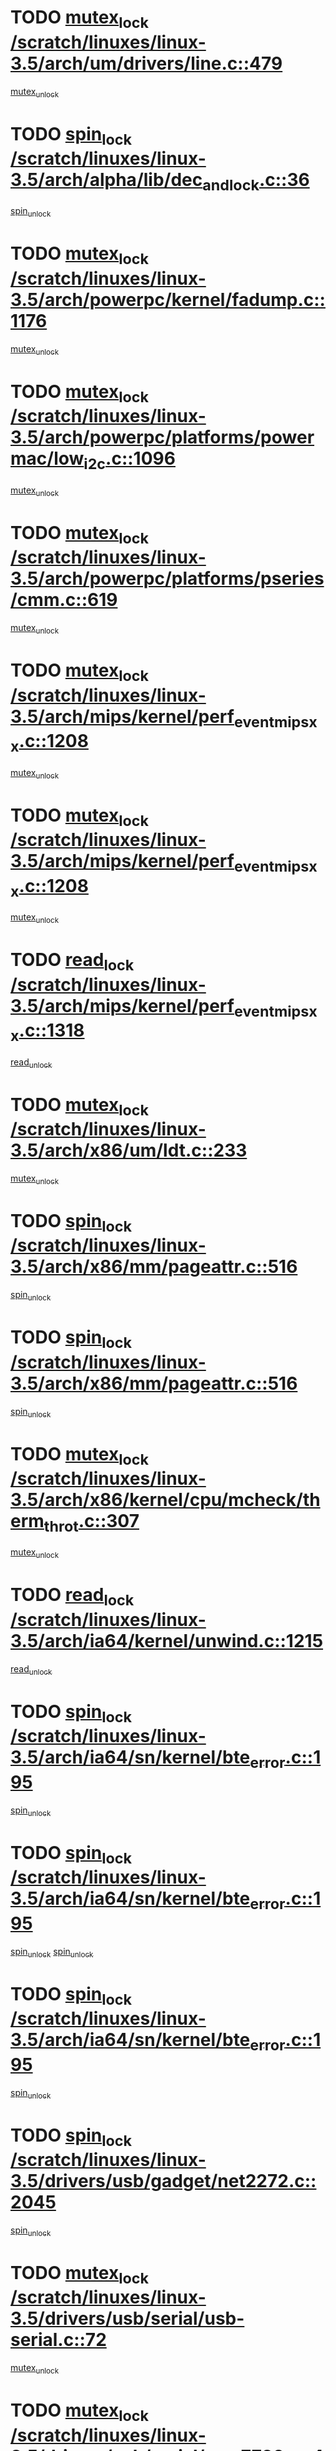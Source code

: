 * TODO [[view:/scratch/linuxes/linux-3.5/arch/um/drivers/line.c::face=ovl-face1::linb=479::colb=12::cole=29][mutex_lock /scratch/linuxes/linux-3.5/arch/um/drivers/line.c::479]]
[[view:/scratch/linuxes/linux-3.5/arch/um/drivers/line.c::face=ovl-face2::linb=498::colb=3::cole=9][mutex_unlock]]
* TODO [[view:/scratch/linuxes/linux-3.5/arch/alpha/lib/dec_and_lock.c::face=ovl-face1::linb=36::colb=11::cole=15][spin_lock /scratch/linuxes/linux-3.5/arch/alpha/lib/dec_and_lock.c::36]]
[[view:/scratch/linuxes/linux-3.5/arch/alpha/lib/dec_and_lock.c::face=ovl-face2::linb=38::colb=2::cole=8][spin_unlock]]
* TODO [[view:/scratch/linuxes/linux-3.5/arch/powerpc/kernel/fadump.c::face=ovl-face1::linb=1176::colb=12::cole=25][mutex_lock /scratch/linuxes/linux-3.5/arch/powerpc/kernel/fadump.c::1176]]
[[view:/scratch/linuxes/linux-3.5/arch/powerpc/kernel/fadump.c::face=ovl-face2::linb=1227::colb=1::cole=7][mutex_unlock]]
* TODO [[view:/scratch/linuxes/linux-3.5/arch/powerpc/platforms/powermac/low_i2c.c::face=ovl-face1::linb=1096::colb=12::cole=23][mutex_lock /scratch/linuxes/linux-3.5/arch/powerpc/platforms/powermac/low_i2c.c::1096]]
[[view:/scratch/linuxes/linux-3.5/arch/powerpc/platforms/powermac/low_i2c.c::face=ovl-face2::linb=1105::colb=1::cole=7][mutex_unlock]]
* TODO [[view:/scratch/linuxes/linux-3.5/arch/powerpc/platforms/pseries/cmm.c::face=ovl-face1::linb=619::colb=13::cole=27][mutex_lock /scratch/linuxes/linux-3.5/arch/powerpc/platforms/pseries/cmm.c::619]]
[[view:/scratch/linuxes/linux-3.5/arch/powerpc/platforms/pseries/cmm.c::face=ovl-face2::linb=634::colb=1::cole=7][mutex_unlock]]
* TODO [[view:/scratch/linuxes/linux-3.5/arch/mips/kernel/perf_event_mipsxx.c::face=ovl-face1::linb=1208::colb=13::cole=29][mutex_lock /scratch/linuxes/linux-3.5/arch/mips/kernel/perf_event_mipsxx.c::1208]]
[[view:/scratch/linuxes/linux-3.5/arch/mips/kernel/perf_event_mipsxx.c::face=ovl-face2::linb=1218::colb=2::cole=8][mutex_unlock]]
* TODO [[view:/scratch/linuxes/linux-3.5/arch/mips/kernel/perf_event_mipsxx.c::face=ovl-face1::linb=1208::colb=13::cole=29][mutex_lock /scratch/linuxes/linux-3.5/arch/mips/kernel/perf_event_mipsxx.c::1208]]
[[view:/scratch/linuxes/linux-3.5/arch/mips/kernel/perf_event_mipsxx.c::face=ovl-face2::linb=1268::colb=1::cole=7][mutex_unlock]]
* TODO [[view:/scratch/linuxes/linux-3.5/arch/mips/kernel/perf_event_mipsxx.c::face=ovl-face1::linb=1318::colb=11::cole=25][read_lock /scratch/linuxes/linux-3.5/arch/mips/kernel/perf_event_mipsxx.c::1318]]
[[view:/scratch/linuxes/linux-3.5/arch/mips/kernel/perf_event_mipsxx.c::face=ovl-face2::linb=1353::colb=1::cole=7][read_unlock]]
* TODO [[view:/scratch/linuxes/linux-3.5/arch/x86/um/ldt.c::face=ovl-face1::linb=233::colb=13::cole=23][mutex_lock /scratch/linuxes/linux-3.5/arch/x86/um/ldt.c::233]]
[[view:/scratch/linuxes/linux-3.5/arch/x86/um/ldt.c::face=ovl-face2::linb=295::colb=1::cole=7][mutex_unlock]]
* TODO [[view:/scratch/linuxes/linux-3.5/arch/x86/mm/pageattr.c::face=ovl-face1::linb=516::colb=12::cole=21][spin_lock /scratch/linuxes/linux-3.5/arch/x86/mm/pageattr.c::516]]
[[view:/scratch/linuxes/linux-3.5/arch/x86/mm/pageattr.c::face=ovl-face2::linb=518::colb=2::cole=8][spin_unlock]]
* TODO [[view:/scratch/linuxes/linux-3.5/arch/x86/mm/pageattr.c::face=ovl-face1::linb=516::colb=12::cole=21][spin_lock /scratch/linuxes/linux-3.5/arch/x86/mm/pageattr.c::516]]
[[view:/scratch/linuxes/linux-3.5/arch/x86/mm/pageattr.c::face=ovl-face2::linb=594::colb=1::cole=7][spin_unlock]]
* TODO [[view:/scratch/linuxes/linux-3.5/arch/x86/kernel/cpu/mcheck/therm_throt.c::face=ovl-face1::linb=307::colb=12::cole=27][mutex_lock /scratch/linuxes/linux-3.5/arch/x86/kernel/cpu/mcheck/therm_throt.c::307]]
[[view:/scratch/linuxes/linux-3.5/arch/x86/kernel/cpu/mcheck/therm_throt.c::face=ovl-face2::linb=318::colb=1::cole=7][mutex_unlock]]
* TODO [[view:/scratch/linuxes/linux-3.5/arch/ia64/kernel/unwind.c::face=ovl-face1::linb=1215::colb=11::cole=24][read_lock /scratch/linuxes/linux-3.5/arch/ia64/kernel/unwind.c::1215]]
[[view:/scratch/linuxes/linux-3.5/arch/ia64/kernel/unwind.c::face=ovl-face2::linb=1218::colb=2::cole=8][read_unlock]]
* TODO [[view:/scratch/linuxes/linux-3.5/arch/ia64/sn/kernel/bte_error.c::face=ovl-face1::linb=195::colb=12::cole=44][spin_lock /scratch/linuxes/linux-3.5/arch/ia64/sn/kernel/bte_error.c::195]]
[[view:/scratch/linuxes/linux-3.5/arch/ia64/sn/kernel/bte_error.c::face=ovl-face2::linb=204::colb=3::cole=9][spin_unlock]]
* TODO [[view:/scratch/linuxes/linux-3.5/arch/ia64/sn/kernel/bte_error.c::face=ovl-face1::linb=195::colb=12::cole=44][spin_lock /scratch/linuxes/linux-3.5/arch/ia64/sn/kernel/bte_error.c::195]]
[[view:/scratch/linuxes/linux-3.5/arch/ia64/sn/kernel/bte_error.c::face=ovl-face2::linb=204::colb=3::cole=9][spin_unlock]]
[[view:/scratch/linuxes/linux-3.5/arch/ia64/sn/kernel/bte_error.c::face=ovl-face2::linb=209::colb=3::cole=9][spin_unlock]]
* TODO [[view:/scratch/linuxes/linux-3.5/arch/ia64/sn/kernel/bte_error.c::face=ovl-face1::linb=195::colb=12::cole=44][spin_lock /scratch/linuxes/linux-3.5/arch/ia64/sn/kernel/bte_error.c::195]]
[[view:/scratch/linuxes/linux-3.5/arch/ia64/sn/kernel/bte_error.c::face=ovl-face2::linb=209::colb=3::cole=9][spin_unlock]]
* TODO [[view:/scratch/linuxes/linux-3.5/drivers/usb/gadget/net2272.c::face=ovl-face1::linb=2045::colb=11::cole=21][spin_lock /scratch/linuxes/linux-3.5/drivers/usb/gadget/net2272.c::2045]]
[[view:/scratch/linuxes/linux-3.5/drivers/usb/gadget/net2272.c::face=ovl-face2::linb=2073::colb=2::cole=8][spin_unlock]]
* TODO [[view:/scratch/linuxes/linux-3.5/drivers/usb/serial/usb-serial.c::face=ovl-face1::linb=72::colb=13::cole=32][mutex_lock /scratch/linuxes/linux-3.5/drivers/usb/serial/usb-serial.c::72]]
[[view:/scratch/linuxes/linux-3.5/drivers/usb/serial/usb-serial.c::face=ovl-face2::linb=81::colb=1::cole=7][mutex_unlock]]
* TODO [[view:/scratch/linuxes/linux-3.5/drivers/usb/serial/mos7720.c::face=ovl-face1::linb=448::colb=12::cole=44][mutex_lock /scratch/linuxes/linux-3.5/drivers/usb/serial/mos7720.c::448]]
[[view:/scratch/linuxes/linux-3.5/drivers/usb/serial/mos7720.c::face=ovl-face2::linb=457::colb=1::cole=7][mutex_unlock]]
* TODO [[view:/scratch/linuxes/linux-3.5/drivers/usb/misc/sisusbvga/sisusb_con.c::face=ovl-face1::linb=175::colb=12::cole=25][mutex_lock /scratch/linuxes/linux-3.5/drivers/usb/misc/sisusbvga/sisusb_con.c::175]]
[[view:/scratch/linuxes/linux-3.5/drivers/usb/misc/sisusbvga/sisusb_con.c::face=ovl-face2::linb=183::colb=1::cole=7][mutex_unlock]]
* TODO [[view:/scratch/linuxes/linux-3.5/drivers/video/fbmem.c::face=ovl-face1::linb=75::colb=12::cole=23][mutex_lock /scratch/linuxes/linux-3.5/drivers/video/fbmem.c::75]]
[[view:/scratch/linuxes/linux-3.5/drivers/video/fbmem.c::face=ovl-face2::linb=80::colb=1::cole=7][mutex_unlock]]
* TODO [[view:/scratch/linuxes/linux-3.5/drivers/video/auo_k190x.c::face=ovl-face1::linb=616::colb=12::cole=27][mutex_lock /scratch/linuxes/linux-3.5/drivers/video/auo_k190x.c::616]]
[[view:/scratch/linuxes/linux-3.5/drivers/video/auo_k190x.c::face=ovl-face2::linb=649::colb=1::cole=7][mutex_unlock]]
* TODO [[view:/scratch/linuxes/linux-3.5/drivers/video/omap2/dss/hdmi.c::face=ovl-face1::linb=422::colb=12::cole=22][mutex_lock /scratch/linuxes/linux-3.5/drivers/video/omap2/dss/hdmi.c::422]]
[[view:/scratch/linuxes/linux-3.5/drivers/video/omap2/dss/hdmi.c::face=ovl-face2::linb=425::colb=2::cole=8][mutex_unlock]]
* TODO [[view:/scratch/linuxes/linux-3.5/drivers/video/exynos/exynos_mipi_dsi_common.c::face=ovl-face1::linb=367::colb=12::cole=23][mutex_lock /scratch/linuxes/linux-3.5/drivers/video/exynos/exynos_mipi_dsi_common.c::367]]
[[view:/scratch/linuxes/linux-3.5/drivers/video/exynos/exynos_mipi_dsi_common.c::face=ovl-face2::linb=388::colb=2::cole=8][mutex_unlock]]
* TODO [[view:/scratch/linuxes/linux-3.5/drivers/infiniband/core/cma.c::face=ovl-face1::linb=408::colb=12::cole=35][mutex_lock /scratch/linuxes/linux-3.5/drivers/infiniband/core/cma.c::408]]
[[view:/scratch/linuxes/linux-3.5/drivers/infiniband/core/cma.c::face=ovl-face2::linb=413::colb=1::cole=7][mutex_unlock]]
* TODO [[view:/scratch/linuxes/linux-3.5/drivers/infiniband/hw/cxgb3/iwch_cq.c::face=ovl-face1::linb=64::colb=12::cole=22][spin_lock /scratch/linuxes/linux-3.5/drivers/infiniband/hw/cxgb3/iwch_cq.c::64]]
[[view:/scratch/linuxes/linux-3.5/drivers/infiniband/hw/cxgb3/iwch_cq.c::face=ovl-face2::linb=192::colb=1::cole=7][spin_unlock]]
* TODO [[view:/scratch/linuxes/linux-3.5/drivers/infiniband/hw/cxgb4/cq.c::face=ovl-face1::linb=584::colb=12::cole=22][spin_lock /scratch/linuxes/linux-3.5/drivers/infiniband/hw/cxgb4/cq.c::584]]
[[view:/scratch/linuxes/linux-3.5/drivers/infiniband/hw/cxgb4/cq.c::face=ovl-face2::linb=706::colb=1::cole=7][spin_unlock]]
* TODO [[view:/scratch/linuxes/linux-3.5/drivers/scsi/libsas/sas_port.c::face=ovl-face1::linb=73::colb=12::cole=32][spin_lock /scratch/linuxes/linux-3.5/drivers/scsi/libsas/sas_port.c::73]]
[[view:/scratch/linuxes/linux-3.5/drivers/scsi/libsas/sas_port.c::face=ovl-face2::linb=102::colb=2::cole=8][spin_unlock]]
* TODO [[view:/scratch/linuxes/linux-3.5/drivers/scsi/libsas/sas_port.c::face=ovl-face1::linb=87::colb=13::cole=33][spin_lock /scratch/linuxes/linux-3.5/drivers/scsi/libsas/sas_port.c::87]]
[[view:/scratch/linuxes/linux-3.5/drivers/scsi/libsas/sas_port.c::face=ovl-face2::linb=102::colb=2::cole=8][spin_unlock]]
* TODO [[view:/scratch/linuxes/linux-3.5/drivers/iio/adc/at91_adc.c::face=ovl-face1::linb=384::colb=13::cole=22][mutex_lock /scratch/linuxes/linux-3.5/drivers/iio/adc/at91_adc.c::384]]
[[view:/scratch/linuxes/linux-3.5/drivers/iio/adc/at91_adc.c::face=ovl-face2::linb=395::colb=3::cole=9][mutex_unlock]]
* TODO [[view:/scratch/linuxes/linux-3.5/drivers/iio/adc/at91_adc.c::face=ovl-face1::linb=384::colb=13::cole=22][mutex_lock /scratch/linuxes/linux-3.5/drivers/iio/adc/at91_adc.c::384]]
[[view:/scratch/linuxes/linux-3.5/drivers/iio/adc/at91_adc.c::face=ovl-face2::linb=397::colb=3::cole=9][mutex_unlock]]
* TODO [[view:/scratch/linuxes/linux-3.5/drivers/s390/block/dasd_eckd.c::face=ovl-face1::linb=3356::colb=13::cole=32][mutex_lock /scratch/linuxes/linux-3.5/drivers/s390/block/dasd_eckd.c::3356]]
[[view:/scratch/linuxes/linux-3.5/drivers/s390/block/dasd_eckd.c::face=ovl-face2::linb=3388::colb=1::cole=7][mutex_unlock]]
* TODO [[view:/scratch/linuxes/linux-3.5/drivers/s390/block/dasd_eckd.c::face=ovl-face1::linb=3411::colb=13::cole=32][mutex_lock /scratch/linuxes/linux-3.5/drivers/s390/block/dasd_eckd.c::3411]]
[[view:/scratch/linuxes/linux-3.5/drivers/s390/block/dasd_eckd.c::face=ovl-face2::linb=3443::colb=1::cole=7][mutex_unlock]]
* TODO [[view:/scratch/linuxes/linux-3.5/drivers/s390/block/dasd_eckd.c::face=ovl-face1::linb=3525::colb=13::cole=32][mutex_lock /scratch/linuxes/linux-3.5/drivers/s390/block/dasd_eckd.c::3525]]
[[view:/scratch/linuxes/linux-3.5/drivers/s390/block/dasd_eckd.c::face=ovl-face2::linb=3565::colb=1::cole=7][mutex_unlock]]
* TODO [[view:/scratch/linuxes/linux-3.5/drivers/s390/block/dasd_eckd.c::face=ovl-face1::linb=3465::colb=13::cole=32][mutex_lock /scratch/linuxes/linux-3.5/drivers/s390/block/dasd_eckd.c::3465]]
[[view:/scratch/linuxes/linux-3.5/drivers/s390/block/dasd_eckd.c::face=ovl-face2::linb=3497::colb=1::cole=7][mutex_unlock]]
* TODO [[view:/scratch/linuxes/linux-3.5/drivers/power/ab8500_fg.c::face=ovl-face1::linb=532::colb=12::cole=24][mutex_lock /scratch/linuxes/linux-3.5/drivers/power/ab8500_fg.c::532]]
[[view:/scratch/linuxes/linux-3.5/drivers/power/ab8500_fg.c::face=ovl-face2::linb=565::colb=1::cole=7][mutex_unlock]]
* TODO [[view:/scratch/linuxes/linux-3.5/drivers/tty/hvc/hvcs.c::face=ovl-face1::linb=1469::colb=12::cole=28][mutex_lock /scratch/linuxes/linux-3.5/drivers/tty/hvc/hvcs.c::1469]]
[[view:/scratch/linuxes/linux-3.5/drivers/tty/hvc/hvcs.c::face=ovl-face2::linb=1484::colb=2::cole=8][mutex_unlock]]
* TODO [[view:/scratch/linuxes/linux-3.5/drivers/block/drbd/drbd_main.c::face=ovl-face1::linb=1986::colb=13::cole=30][mutex_lock /scratch/linuxes/linux-3.5/drivers/block/drbd/drbd_main.c::1986]]
[[view:/scratch/linuxes/linux-3.5/drivers/block/drbd/drbd_main.c::face=ovl-face2::linb=2002::colb=1::cole=7][mutex_unlock]]
* TODO [[view:/scratch/linuxes/linux-3.5/drivers/block/drbd/drbd_main.c::face=ovl-face1::linb=1989::colb=13::cole=30][mutex_lock /scratch/linuxes/linux-3.5/drivers/block/drbd/drbd_main.c::1989]]
[[view:/scratch/linuxes/linux-3.5/drivers/block/drbd/drbd_main.c::face=ovl-face2::linb=2002::colb=1::cole=7][mutex_unlock]]
* TODO [[view:/scratch/linuxes/linux-3.5/drivers/block/drbd/drbd_int.h::face=ovl-face1::linb=1161::colb=12::cole=29][mutex_lock /scratch/linuxes/linux-3.5/drivers/block/drbd/drbd_int.h::1161]]
[[view:/scratch/linuxes/linux-3.5/drivers/block/drbd/drbd_int.h::face=ovl-face2::linb=1168::colb=1::cole=7][mutex_unlock]]
* TODO [[view:/scratch/linuxes/linux-3.5/drivers/block/loop.c::face=ovl-face1::linb=1508::colb=12::cole=29][mutex_lock /scratch/linuxes/linux-3.5/drivers/block/loop.c::1508]]
[[view:/scratch/linuxes/linux-3.5/drivers/block/loop.c::face=ovl-face2::linb=1532::colb=1::cole=7][mutex_unlock]]
* TODO [[view:/scratch/linuxes/linux-3.5/drivers/pinctrl/core.c::face=ovl-face1::linb=1052::colb=12::cole=26][mutex_lock /scratch/linuxes/linux-3.5/drivers/pinctrl/core.c::1052]]
[[view:/scratch/linuxes/linux-3.5/drivers/pinctrl/core.c::face=ovl-face2::linb=1073::colb=5::cole=11][mutex_unlock]]
* TODO [[view:/scratch/linuxes/linux-3.5/drivers/devfreq/devfreq.c::face=ovl-face1::linb=450::colb=14::cole=32][mutex_lock /scratch/linuxes/linux-3.5/drivers/devfreq/devfreq.c::450]]
[[view:/scratch/linuxes/linux-3.5/drivers/devfreq/devfreq.c::face=ovl-face2::linb=460::colb=1::cole=7][mutex_unlock]]
* TODO [[view:/scratch/linuxes/linux-3.5/drivers/isdn/i4l/isdn_ppp.c::face=ovl-face1::linb=119::colb=11::cole=32][spin_lock /scratch/linuxes/linux-3.5/drivers/isdn/i4l/isdn_ppp.c::119]]
[[view:/scratch/linuxes/linux-3.5/drivers/isdn/i4l/isdn_ppp.c::face=ovl-face2::linb=132::colb=2::cole=8][spin_unlock]]
* TODO [[view:/scratch/linuxes/linux-3.5/drivers/isdn/i4l/isdn_ppp.c::face=ovl-face1::linb=119::colb=11::cole=32][spin_lock /scratch/linuxes/linux-3.5/drivers/isdn/i4l/isdn_ppp.c::119]]
[[view:/scratch/linuxes/linux-3.5/drivers/isdn/i4l/isdn_ppp.c::face=ovl-face2::linb=146::colb=1::cole=7][spin_unlock]]
* TODO [[view:/scratch/linuxes/linux-3.5/drivers/gpu/drm/nouveau/nouveau_channel.c::face=ovl-face1::linb=143::colb=12::cole=24][mutex_lock /scratch/linuxes/linux-3.5/drivers/gpu/drm/nouveau/nouveau_channel.c::143]]
[[view:/scratch/linuxes/linux-3.5/drivers/gpu/drm/nouveau/nouveau_channel.c::face=ovl-face2::linb=168::colb=2::cole=8][mutex_unlock]]
* TODO [[view:/scratch/linuxes/linux-3.5/drivers/gpu/drm/nouveau/nouveau_channel.c::face=ovl-face1::linb=143::colb=12::cole=24][mutex_lock /scratch/linuxes/linux-3.5/drivers/gpu/drm/nouveau/nouveau_channel.c::143]]
[[view:/scratch/linuxes/linux-3.5/drivers/gpu/drm/nouveau/nouveau_channel.c::face=ovl-face2::linb=176::colb=2::cole=8][mutex_unlock]]
* TODO [[view:/scratch/linuxes/linux-3.5/drivers/gpu/drm/nouveau/nouveau_channel.c::face=ovl-face1::linb=143::colb=12::cole=24][mutex_lock /scratch/linuxes/linux-3.5/drivers/gpu/drm/nouveau/nouveau_channel.c::143]]
[[view:/scratch/linuxes/linux-3.5/drivers/gpu/drm/nouveau/nouveau_channel.c::face=ovl-face2::linb=184::colb=2::cole=8][mutex_unlock]]
* TODO [[view:/scratch/linuxes/linux-3.5/drivers/gpu/drm/nouveau/nouveau_channel.c::face=ovl-face1::linb=143::colb=12::cole=24][mutex_lock /scratch/linuxes/linux-3.5/drivers/gpu/drm/nouveau/nouveau_channel.c::143]]
[[view:/scratch/linuxes/linux-3.5/drivers/gpu/drm/nouveau/nouveau_channel.c::face=ovl-face2::linb=197::colb=2::cole=8][mutex_unlock]]
* TODO [[view:/scratch/linuxes/linux-3.5/drivers/gpu/drm/nouveau/nouveau_channel.c::face=ovl-face1::linb=143::colb=12::cole=24][mutex_lock /scratch/linuxes/linux-3.5/drivers/gpu/drm/nouveau/nouveau_channel.c::143]]
[[view:/scratch/linuxes/linux-3.5/drivers/gpu/drm/nouveau/nouveau_channel.c::face=ovl-face2::linb=204::colb=2::cole=8][mutex_unlock]]
* TODO [[view:/scratch/linuxes/linux-3.5/drivers/gpu/drm/nouveau/nouveau_channel.c::face=ovl-face1::linb=143::colb=12::cole=24][mutex_lock /scratch/linuxes/linux-3.5/drivers/gpu/drm/nouveau/nouveau_channel.c::143]]
[[view:/scratch/linuxes/linux-3.5/drivers/gpu/drm/nouveau/nouveau_channel.c::face=ovl-face2::linb=213::colb=2::cole=8][mutex_unlock]]
* TODO [[view:/scratch/linuxes/linux-3.5/drivers/gpu/drm/nouveau/nouveau_channel.c::face=ovl-face1::linb=143::colb=12::cole=24][mutex_lock /scratch/linuxes/linux-3.5/drivers/gpu/drm/nouveau/nouveau_channel.c::143]]
[[view:/scratch/linuxes/linux-3.5/drivers/gpu/drm/nouveau/nouveau_channel.c::face=ovl-face2::linb=220::colb=3::cole=9][mutex_unlock]]
* TODO [[view:/scratch/linuxes/linux-3.5/drivers/gpu/drm/nouveau/nouveau_channel.c::face=ovl-face1::linb=143::colb=12::cole=24][mutex_lock /scratch/linuxes/linux-3.5/drivers/gpu/drm/nouveau/nouveau_channel.c::143]]
[[view:/scratch/linuxes/linux-3.5/drivers/gpu/drm/nouveau/nouveau_channel.c::face=ovl-face2::linb=233::colb=2::cole=8][mutex_unlock]]
* TODO [[view:/scratch/linuxes/linux-3.5/drivers/gpu/drm/nouveau/nouveau_channel.c::face=ovl-face1::linb=143::colb=12::cole=24][mutex_lock /scratch/linuxes/linux-3.5/drivers/gpu/drm/nouveau/nouveau_channel.c::143]]
[[view:/scratch/linuxes/linux-3.5/drivers/gpu/drm/nouveau/nouveau_channel.c::face=ovl-face2::linb=245::colb=1::cole=7][mutex_unlock]]
* TODO [[view:/scratch/linuxes/linux-3.5/drivers/gpu/drm/i915/i915_gem_execbuffer.c::face=ovl-face1::linb=744::colb=13::cole=31][mutex_lock /scratch/linuxes/linux-3.5/drivers/gpu/drm/i915/i915_gem_execbuffer.c::744]]
[[view:/scratch/linuxes/linux-3.5/drivers/gpu/drm/i915/i915_gem_execbuffer.c::face=ovl-face2::linb=745::colb=2::cole=8][mutex_unlock]]
* TODO [[view:/scratch/linuxes/linux-3.5/drivers/gpu/drm/i915/i915_gem_execbuffer.c::face=ovl-face1::linb=757::colb=14::cole=32][mutex_lock /scratch/linuxes/linux-3.5/drivers/gpu/drm/i915/i915_gem_execbuffer.c::757]]
[[view:/scratch/linuxes/linux-3.5/drivers/gpu/drm/i915/i915_gem_execbuffer.c::face=ovl-face2::linb=810::colb=1::cole=7][mutex_unlock]]
* TODO [[view:/scratch/linuxes/linux-3.5/drivers/gpu/drm/i915/i915_gem_execbuffer.c::face=ovl-face1::linb=767::colb=13::cole=31][mutex_lock /scratch/linuxes/linux-3.5/drivers/gpu/drm/i915/i915_gem_execbuffer.c::767]]
[[view:/scratch/linuxes/linux-3.5/drivers/gpu/drm/i915/i915_gem_execbuffer.c::face=ovl-face2::linb=810::colb=1::cole=7][mutex_unlock]]
* TODO [[view:/scratch/linuxes/linux-3.5/drivers/gpu/drm/gma500/mmu.c::face=ovl-face1::linb=362::colb=11::cole=15][spin_lock /scratch/linuxes/linux-3.5/drivers/gpu/drm/gma500/mmu.c::362]]
[[view:/scratch/linuxes/linux-3.5/drivers/gpu/drm/gma500/mmu.c::face=ovl-face2::linb=391::colb=1::cole=7][spin_unlock]]
* TODO [[view:/scratch/linuxes/linux-3.5/drivers/gpu/drm/gma500/mmu.c::face=ovl-face1::linb=369::colb=12::cole=16][spin_lock /scratch/linuxes/linux-3.5/drivers/gpu/drm/gma500/mmu.c::369]]
[[view:/scratch/linuxes/linux-3.5/drivers/gpu/drm/gma500/mmu.c::face=ovl-face2::linb=391::colb=1::cole=7][spin_unlock]]
* TODO [[view:/scratch/linuxes/linux-3.5/drivers/gpu/drm/gma500/mmu.c::face=ovl-face1::linb=374::colb=13::cole=17][spin_lock /scratch/linuxes/linux-3.5/drivers/gpu/drm/gma500/mmu.c::374]]
[[view:/scratch/linuxes/linux-3.5/drivers/gpu/drm/gma500/mmu.c::face=ovl-face2::linb=391::colb=1::cole=7][spin_unlock]]
* TODO [[view:/scratch/linuxes/linux-3.5/drivers/gpu/drm/gma500/mmu.c::face=ovl-face1::linb=401::colb=11::cole=15][spin_lock /scratch/linuxes/linux-3.5/drivers/gpu/drm/gma500/mmu.c::401]]
[[view:/scratch/linuxes/linux-3.5/drivers/gpu/drm/gma500/mmu.c::face=ovl-face2::linb=408::colb=1::cole=7][spin_unlock]]
* TODO [[view:/scratch/linuxes/linux-3.5/drivers/gpu/drm/radeon/radeon_ring.c::face=ovl-face1::linb=243::colb=12::cole=28][mutex_lock /scratch/linuxes/linux-3.5/drivers/gpu/drm/radeon/radeon_ring.c::243]]
[[view:/scratch/linuxes/linux-3.5/drivers/gpu/drm/radeon/radeon_ring.c::face=ovl-face2::linb=249::colb=1::cole=7][mutex_unlock]]
* TODO [[view:/scratch/linuxes/linux-3.5/drivers/gpu/drm/vmwgfx/vmwgfx_fifo.c::face=ovl-face1::linb=308::colb=12::cole=35][mutex_lock /scratch/linuxes/linux-3.5/drivers/gpu/drm/vmwgfx/vmwgfx_fifo.c::308]]
[[view:/scratch/linuxes/linux-3.5/drivers/gpu/drm/vmwgfx/vmwgfx_fifo.c::face=ovl-face2::linb=358::colb=4::cole=10][mutex_unlock]]
* TODO [[view:/scratch/linuxes/linux-3.5/drivers/gpu/drm/vmwgfx/vmwgfx_fifo.c::face=ovl-face1::linb=308::colb=12::cole=35][mutex_lock /scratch/linuxes/linux-3.5/drivers/gpu/drm/vmwgfx/vmwgfx_fifo.c::308]]
[[view:/scratch/linuxes/linux-3.5/drivers/gpu/drm/vmwgfx/vmwgfx_fifo.c::face=ovl-face2::linb=367::colb=4::cole=10][mutex_unlock]]
* TODO [[view:/scratch/linuxes/linux-3.5/drivers/gpu/drm/vmwgfx/vmwgfx_fifo.c::face=ovl-face1::linb=308::colb=12::cole=35][mutex_lock /scratch/linuxes/linux-3.5/drivers/gpu/drm/vmwgfx/vmwgfx_fifo.c::308]]
[[view:/scratch/linuxes/linux-3.5/drivers/gpu/drm/vmwgfx/vmwgfx_fifo.c::face=ovl-face2::linb=370::colb=4::cole=10][mutex_unlock]]
* TODO [[view:/scratch/linuxes/linux-3.5/drivers/base/power/runtime.c::face=ovl-face1::linb=174::colb=12::cole=28][spin_lock /scratch/linuxes/linux-3.5/drivers/base/power/runtime.c::174]]
[[view:/scratch/linuxes/linux-3.5/drivers/base/power/runtime.c::face=ovl-face2::linb=178::colb=1::cole=7][spin_lock_irq]]
* TODO [[view:/scratch/linuxes/linux-3.5/drivers/base/power/runtime.c::face=ovl-face1::linb=553::colb=13::cole=29][spin_lock /scratch/linuxes/linux-3.5/drivers/base/power/runtime.c::553]]
[[view:/scratch/linuxes/linux-3.5/drivers/base/power/runtime.c::face=ovl-face2::linb=681::colb=1::cole=7][spin_lock_irq]]
* TODO [[view:/scratch/linuxes/linux-3.5/drivers/base/power/runtime.c::face=ovl-face1::linb=629::colb=12::cole=28][spin_lock /scratch/linuxes/linux-3.5/drivers/base/power/runtime.c::629]]
[[view:/scratch/linuxes/linux-3.5/drivers/base/power/runtime.c::face=ovl-face2::linb=681::colb=1::cole=7][spin_lock_irq]]
* TODO [[view:/scratch/linuxes/linux-3.5/drivers/base/power/runtime.c::face=ovl-face1::linb=370::colb=13::cole=29][spin_lock /scratch/linuxes/linux-3.5/drivers/base/power/runtime.c::370]]
[[view:/scratch/linuxes/linux-3.5/drivers/base/power/runtime.c::face=ovl-face2::linb=462::colb=1::cole=7][spin_lock_irq]]
* TODO [[view:/scratch/linuxes/linux-3.5/drivers/base/power/runtime.c::face=ovl-face1::linb=456::colb=12::cole=28][spin_lock /scratch/linuxes/linux-3.5/drivers/base/power/runtime.c::456]]
[[view:/scratch/linuxes/linux-3.5/drivers/base/power/runtime.c::face=ovl-face2::linb=462::colb=1::cole=7][spin_lock_irq]]
* TODO [[view:/scratch/linuxes/linux-3.5/drivers/staging/nvec/nvec.c::face=ovl-face1::linb=291::colb=12::cole=35][mutex_lock /scratch/linuxes/linux-3.5/drivers/staging/nvec/nvec.c::291]]
[[view:/scratch/linuxes/linux-3.5/drivers/staging/nvec/nvec.c::face=ovl-face2::linb=296::colb=2::cole=8][mutex_unlock]]
* TODO [[view:/scratch/linuxes/linux-3.5/drivers/staging/zcache/tmem.c::face=ovl-face1::linb=613::colb=11::cole=20][spin_lock /scratch/linuxes/linux-3.5/drivers/staging/zcache/tmem.c::613]]
[[view:/scratch/linuxes/linux-3.5/drivers/staging/zcache/tmem.c::face=ovl-face2::linb=647::colb=1::cole=7][spin_unlock]]
* TODO [[view:/scratch/linuxes/linux-3.5/drivers/staging/ramster/tmem.c::face=ovl-face1::linb=678::colb=11::cole=20][spin_lock /scratch/linuxes/linux-3.5/drivers/staging/ramster/tmem.c::678]]
[[view:/scratch/linuxes/linux-3.5/drivers/staging/ramster/tmem.c::face=ovl-face2::linb=728::colb=1::cole=7][spin_unlock]]
* TODO [[view:/scratch/linuxes/linux-3.5/drivers/staging/ramster/zcache-main.c::face=ovl-face1::linb=921::colb=12::cole=36][spin_lock /scratch/linuxes/linux-3.5/drivers/staging/ramster/zcache-main.c::921]]
[[view:/scratch/linuxes/linux-3.5/drivers/staging/ramster/zcache-main.c::face=ovl-face2::linb=951::colb=1::cole=7][spin_unlock]]
* TODO [[view:/scratch/linuxes/linux-3.5/drivers/staging/octeon/ethernet-rgmii.c::face=ovl-face1::linb=65::colb=13::cole=42][mutex_lock /scratch/linuxes/linux-3.5/drivers/staging/octeon/ethernet-rgmii.c::65]]
[[view:/scratch/linuxes/linux-3.5/drivers/staging/octeon/ethernet-rgmii.c::face=ovl-face2::linb=131::colb=2::cole=8][mutex_unlock]]
* TODO [[view:/scratch/linuxes/linux-3.5/drivers/media/video/videobuf-core.c::face=ovl-face1::linb=113::colb=13::cole=24][mutex_lock /scratch/linuxes/linux-3.5/drivers/media/video/videobuf-core.c::113]]
[[view:/scratch/linuxes/linux-3.5/drivers/media/video/videobuf-core.c::face=ovl-face2::linb=115::colb=1::cole=7][mutex_unlock]]
* TODO [[view:/scratch/linuxes/linux-3.5/drivers/media/video/davinci/vpbe.c::face=ovl-face1::linb=622::colb=12::cole=27][mutex_lock /scratch/linuxes/linux-3.5/drivers/media/video/davinci/vpbe.c::622]]
[[view:/scratch/linuxes/linux-3.5/drivers/media/video/davinci/vpbe.c::face=ovl-face2::linb=652::colb=2::cole=8][mutex_unlock]]
* TODO [[view:/scratch/linuxes/linux-3.5/drivers/media/rc/imon.c::face=ovl-face1::linb=1044::colb=13::cole=24][mutex_lock /scratch/linuxes/linux-3.5/drivers/media/rc/imon.c::1044]]
[[view:/scratch/linuxes/linux-3.5/drivers/media/rc/imon.c::face=ovl-face2::linb=1058::colb=1::cole=7][mutex_unlock]]
* TODO [[view:/scratch/linuxes/linux-3.5/drivers/media/dvb/ddbridge/ddbridge-core.c::face=ovl-face1::linb=564::colb=13::cole=33][mutex_lock /scratch/linuxes/linux-3.5/drivers/media/dvb/ddbridge/ddbridge-core.c::564]]
[[view:/scratch/linuxes/linux-3.5/drivers/media/dvb/ddbridge/ddbridge-core.c::face=ovl-face2::linb=570::colb=1::cole=7][mutex_unlock]]
* TODO [[view:/scratch/linuxes/linux-3.5/drivers/media/dvb/frontends/stv090x.c::face=ovl-face1::linb=774::colb=14::cole=42][mutex_lock /scratch/linuxes/linux-3.5/drivers/media/dvb/frontends/stv090x.c::774]]
[[view:/scratch/linuxes/linux-3.5/drivers/media/dvb/frontends/stv090x.c::face=ovl-face2::linb=798::colb=1::cole=7][mutex_unlock]]
* TODO [[view:/scratch/linuxes/linux-3.5/drivers/media/dvb/frontends/stv090x.c::face=ovl-face1::linb=774::colb=14::cole=42][mutex_lock /scratch/linuxes/linux-3.5/drivers/media/dvb/frontends/stv090x.c::774]]
[[view:/scratch/linuxes/linux-3.5/drivers/media/dvb/frontends/stv090x.c::face=ovl-face2::linb=805::colb=1::cole=7][mutex_unlock]]
* TODO [[view:/scratch/linuxes/linux-3.5/drivers/media/dvb/dvb-core/dvb_frontend.c::face=ovl-face1::linb=2353::colb=15::cole=33][mutex_lock /scratch/linuxes/linux-3.5/drivers/media/dvb/dvb-core/dvb_frontend.c::2353]]
[[view:/scratch/linuxes/linux-3.5/drivers/media/dvb/dvb-core/dvb_frontend.c::face=ovl-face2::linb=2400::colb=1::cole=7][mutex_unlock]]
* TODO [[view:/scratch/linuxes/linux-3.5/drivers/media/dvb/dvb-core/dvb_frontend.c::face=ovl-face1::linb=2353::colb=15::cole=33][mutex_lock /scratch/linuxes/linux-3.5/drivers/media/dvb/dvb-core/dvb_frontend.c::2353]]
[[view:/scratch/linuxes/linux-3.5/drivers/media/dvb/dvb-core/dvb_frontend.c::face=ovl-face2::linb=2410::colb=1::cole=7][mutex_unlock]]
* TODO [[view:/scratch/linuxes/linux-3.5/drivers/net/ethernet/neterion/vxge/vxge-config.c::face=ovl-face1::linb=167::colb=11::cole=23][spin_lock /scratch/linuxes/linux-3.5/drivers/net/ethernet/neterion/vxge/vxge-config.c::167]]
[[view:/scratch/linuxes/linux-3.5/drivers/net/ethernet/neterion/vxge/vxge-config.c::face=ovl-face2::linb=219::colb=1::cole=7][spin_unlock]]
* TODO [[view:/scratch/linuxes/linux-3.5/drivers/net/ethernet/intel/e1000e/82571.c::face=ovl-face1::linb=622::colb=12::cole=25][mutex_lock /scratch/linuxes/linux-3.5/drivers/net/ethernet/intel/e1000e/82571.c::622]]
[[view:/scratch/linuxes/linux-3.5/drivers/net/ethernet/intel/e1000e/82571.c::face=ovl-face2::linb=626::colb=1::cole=7][mutex_unlock]]
* TODO [[view:/scratch/linuxes/linux-3.5/drivers/net/wireless/ath/ath6kl/sdio.c::face=ovl-face1::linb=411::colb=13::cole=39][mutex_lock /scratch/linuxes/linux-3.5/drivers/net/wireless/ath/ath6kl/sdio.c::411]]
[[view:/scratch/linuxes/linux-3.5/drivers/net/wireless/ath/ath6kl/sdio.c::face=ovl-face2::linb=428::colb=1::cole=7][mutex_unlock]]
* TODO [[view:/scratch/linuxes/linux-3.5/drivers/net/wireless/mwl8k.c::face=ovl-face1::linb=2075::colb=13::cole=28][mutex_lock /scratch/linuxes/linux-3.5/drivers/net/wireless/mwl8k.c::2075]]
[[view:/scratch/linuxes/linux-3.5/drivers/net/wireless/mwl8k.c::face=ovl-face2::linb=2093::colb=1::cole=7][mutex_unlock]]
* TODO [[view:/scratch/linuxes/linux-3.5/drivers/net/dsa/mv88e6xxx.c::face=ovl-face1::linb=283::colb=12::cole=26][mutex_lock /scratch/linuxes/linux-3.5/drivers/net/dsa/mv88e6xxx.c::283]]
[[view:/scratch/linuxes/linux-3.5/drivers/net/dsa/mv88e6xxx.c::face=ovl-face2::linb=303::colb=1::cole=7][mutex_unlock]]
* TODO [[view:/scratch/linuxes/linux-3.5/drivers/crypto/tegra-aes.c::face=ovl-face1::linb=674::colb=12::cole=21][mutex_lock /scratch/linuxes/linux-3.5/drivers/crypto/tegra-aes.c::674]]
[[view:/scratch/linuxes/linux-3.5/drivers/crypto/tegra-aes.c::face=ovl-face2::linb=678::colb=2::cole=8][mutex_unlock]]
* TODO [[view:/scratch/linuxes/linux-3.5/drivers/crypto/tegra-aes.c::face=ovl-face1::linb=733::colb=12::cole=21][mutex_lock /scratch/linuxes/linux-3.5/drivers/crypto/tegra-aes.c::733]]
[[view:/scratch/linuxes/linux-3.5/drivers/crypto/tegra-aes.c::face=ovl-face2::linb=763::colb=2::cole=8][mutex_unlock]]
* TODO [[view:/scratch/linuxes/linux-3.5/drivers/misc/mei/iorw.c::face=ovl-face1::linb=311::colb=13::cole=30][mutex_lock /scratch/linuxes/linux-3.5/drivers/misc/mei/iorw.c::311]]
[[view:/scratch/linuxes/linux-3.5/drivers/misc/mei/iorw.c::face=ovl-face2::linb=368::colb=1::cole=7][mutex_unlock]]
* TODO [[view:/scratch/linuxes/linux-3.5/drivers/mtd/chips/cfi_cmdset_0001.c::face=ovl-face1::linb=917::colb=14::cole=27][mutex_lock /scratch/linuxes/linux-3.5/drivers/mtd/chips/cfi_cmdset_0001.c::917]]
[[view:/scratch/linuxes/linux-3.5/drivers/mtd/chips/cfi_cmdset_0001.c::face=ovl-face2::linb=953::colb=1::cole=7][mutex_unlock]]
* TODO [[view:/scratch/linuxes/linux-3.5/drivers/mtd/lpddr/lpddr_cmds.c::face=ovl-face1::linb=242::colb=14::cole=27][mutex_lock /scratch/linuxes/linux-3.5/drivers/mtd/lpddr/lpddr_cmds.c::242]]
[[view:/scratch/linuxes/linux-3.5/drivers/mtd/lpddr/lpddr_cmds.c::face=ovl-face2::linb=279::colb=1::cole=7][mutex_unlock]]
* TODO [[view:/scratch/linuxes/linux-3.5/fs/configfs/dir.c::face=ovl-face1::linb=1620::colb=12::cole=37][mutex_lock /scratch/linuxes/linux-3.5/fs/configfs/dir.c::1620]]
[[view:/scratch/linuxes/linux-3.5/fs/configfs/dir.c::face=ovl-face2::linb=1629::colb=3::cole=9][mutex_unlock]]
* TODO [[view:/scratch/linuxes/linux-3.5/fs/xfs/xfs_dquot.c::face=ovl-face1::linb=909::colb=12::cole=31][spin_lock /scratch/linuxes/linux-3.5/fs/xfs/xfs_dquot.c::909]]
[[view:/scratch/linuxes/linux-3.5/fs/xfs/xfs_dquot.c::face=ovl-face2::linb=977::colb=1::cole=7][spin_unlock]]
* TODO [[view:/scratch/linuxes/linux-3.5/fs/xfs/xfs_mru_cache.c::face=ovl-face1::linb=554::colb=11::cole=21][spin_lock /scratch/linuxes/linux-3.5/fs/xfs/xfs_mru_cache.c::554]]
[[view:/scratch/linuxes/linux-3.5/fs/xfs/xfs_mru_cache.c::face=ovl-face2::linb=563::colb=1::cole=7][spin_unlock]]
* TODO [[view:/scratch/linuxes/linux-3.5/fs/jbd/checkpoint.c::face=ovl-face1::linb=145::colb=12::cole=34][spin_lock /scratch/linuxes/linux-3.5/fs/jbd/checkpoint.c::145]]
[[view:/scratch/linuxes/linux-3.5/fs/jbd/checkpoint.c::face=ovl-face2::linb=130::colb=3::cole=9][assert_spin_locked]]
* TODO [[view:/scratch/linuxes/linux-3.5/fs/jbd/checkpoint.c::face=ovl-face1::linb=173::colb=13::cole=35][spin_lock /scratch/linuxes/linux-3.5/fs/jbd/checkpoint.c::173]]
[[view:/scratch/linuxes/linux-3.5/fs/jbd/checkpoint.c::face=ovl-face2::linb=130::colb=3::cole=9][assert_spin_locked]]
* TODO [[view:/scratch/linuxes/linux-3.5/fs/mbcache.c::face=ovl-face1::linb=466::colb=11::cole=29][spin_lock /scratch/linuxes/linux-3.5/fs/mbcache.c::466]]
[[view:/scratch/linuxes/linux-3.5/fs/mbcache.c::face=ovl-face2::linb=489::colb=4::cole=10][spin_unlock]]
* TODO [[view:/scratch/linuxes/linux-3.5/fs/mbcache.c::face=ovl-face1::linb=481::colb=14::cole=32][spin_lock /scratch/linuxes/linux-3.5/fs/mbcache.c::481]]
[[view:/scratch/linuxes/linux-3.5/fs/mbcache.c::face=ovl-face2::linb=489::colb=4::cole=10][spin_unlock]]
* TODO [[view:/scratch/linuxes/linux-3.5/fs/namei.c::face=ovl-face1::linb=417::colb=12::cole=21][spin_lock /scratch/linuxes/linux-3.5/fs/namei.c::417]]
[[view:/scratch/linuxes/linux-3.5/fs/namei.c::face=ovl-face2::linb=454::colb=1::cole=7][spin_unlock]]
* TODO [[view:/scratch/linuxes/linux-3.5/fs/namei.c::face=ovl-face1::linb=417::colb=12::cole=21][spin_lock /scratch/linuxes/linux-3.5/fs/namei.c::417]]
[[view:/scratch/linuxes/linux-3.5/fs/namei.c::face=ovl-face2::linb=463::colb=1::cole=7][spin_unlock]]
* TODO [[view:/scratch/linuxes/linux-3.5/fs/direct-io.c::face=ovl-face1::linb=1120::colb=14::cole=29][mutex_lock /scratch/linuxes/linux-3.5/fs/direct-io.c::1120]]
[[view:/scratch/linuxes/linux-3.5/fs/direct-io.c::face=ovl-face2::linb=1274::colb=1::cole=7][mutex_unlock]]
* TODO [[view:/scratch/linuxes/linux-3.5/fs/ntfs/mft.c::face=ovl-face1::linb=165::colb=12::cole=26][mutex_lock /scratch/linuxes/linux-3.5/fs/ntfs/mft.c::165]]
[[view:/scratch/linuxes/linux-3.5/fs/ntfs/mft.c::face=ovl-face2::linb=169::colb=2::cole=8][mutex_unlock]]
* TODO [[view:/scratch/linuxes/linux-3.5/fs/super.c::face=ovl-face1::linb=675::colb=11::cole=19][spin_lock /scratch/linuxes/linux-3.5/fs/super.c::675]]
[[view:/scratch/linuxes/linux-3.5/fs/super.c::face=ovl-face2::linb=681::colb=4::cole=10][spin_unlock]]
* TODO [[view:/scratch/linuxes/linux-3.5/fs/super.c::face=ovl-face1::linb=431::colb=11::cole=19][spin_lock /scratch/linuxes/linux-3.5/fs/super.c::431]]
[[view:/scratch/linuxes/linux-3.5/fs/super.c::face=ovl-face2::linb=448::colb=3::cole=9][spin_unlock]]
* TODO [[view:/scratch/linuxes/linux-3.5/fs/inode.c::face=ovl-face1::linb=793::colb=12::cole=26][spin_lock /scratch/linuxes/linux-3.5/fs/inode.c::793]]
[[view:/scratch/linuxes/linux-3.5/fs/inode.c::face=ovl-face2::linb=810::colb=1::cole=7][spin_unlock]]
* TODO [[view:/scratch/linuxes/linux-3.5/fs/inode.c::face=ovl-face1::linb=825::colb=12::cole=26][spin_lock /scratch/linuxes/linux-3.5/fs/inode.c::825]]
[[view:/scratch/linuxes/linux-3.5/fs/inode.c::face=ovl-face2::linb=842::colb=1::cole=7][spin_unlock]]
* TODO [[view:/scratch/linuxes/linux-3.5/fs/inode.c::face=ovl-face1::linb=1289::colb=13::cole=25][spin_lock /scratch/linuxes/linux-3.5/fs/inode.c::1289]]
[[view:/scratch/linuxes/linux-3.5/fs/inode.c::face=ovl-face2::linb=1302::colb=3::cole=9][spin_unlock]]
* TODO [[view:/scratch/linuxes/linux-3.5/fs/inode.c::face=ovl-face1::linb=1333::colb=13::cole=25][spin_lock /scratch/linuxes/linux-3.5/fs/inode.c::1333]]
[[view:/scratch/linuxes/linux-3.5/fs/inode.c::face=ovl-face2::linb=1346::colb=3::cole=9][spin_unlock]]
* TODO [[view:/scratch/linuxes/linux-3.5/fs/squashfs/cache.c::face=ovl-face1::linb=70::colb=11::cole=23][spin_lock /scratch/linuxes/linux-3.5/fs/squashfs/cache.c::70]]
[[view:/scratch/linuxes/linux-3.5/fs/squashfs/cache.c::face=ovl-face2::linb=179::colb=1::cole=7][spin_unlock]]
* TODO [[view:/scratch/linuxes/linux-3.5/fs/squashfs/cache.c::face=ovl-face1::linb=90::colb=14::cole=26][spin_lock /scratch/linuxes/linux-3.5/fs/squashfs/cache.c::90]]
[[view:/scratch/linuxes/linux-3.5/fs/squashfs/cache.c::face=ovl-face2::linb=179::colb=1::cole=7][spin_unlock]]
* TODO [[view:/scratch/linuxes/linux-3.5/fs/fat/inode.c::face=ovl-face1::linb=570::colb=11::cole=32][spin_lock /scratch/linuxes/linux-3.5/fs/fat/inode.c::570]]
[[view:/scratch/linuxes/linux-3.5/fs/fat/inode.c::face=ovl-face2::linb=576::colb=1::cole=7][spin_unlock]]
* TODO [[view:/scratch/linuxes/linux-3.5/fs/cifs/transport.c::face=ovl-face1::linb=262::colb=11::cole=28][spin_lock /scratch/linuxes/linux-3.5/fs/cifs/transport.c::262]]
[[view:/scratch/linuxes/linux-3.5/fs/cifs/transport.c::face=ovl-face2::linb=301::colb=1::cole=7][spin_unlock]]
* TODO [[view:/scratch/linuxes/linux-3.5/fs/cifs/transport.c::face=ovl-face1::linb=280::colb=13::cole=30][spin_lock /scratch/linuxes/linux-3.5/fs/cifs/transport.c::280]]
[[view:/scratch/linuxes/linux-3.5/fs/cifs/transport.c::face=ovl-face2::linb=301::colb=1::cole=7][spin_unlock]]
* TODO [[view:/scratch/linuxes/linux-3.5/fs/jffs2/nodemgmt.c::face=ovl-face1::linb=605::colb=13::cole=31][mutex_lock /scratch/linuxes/linux-3.5/fs/jffs2/nodemgmt.c::605]]
[[view:/scratch/linuxes/linux-3.5/fs/jffs2/nodemgmt.c::face=ovl-face2::linb=678::colb=2::cole=8][mutex_unlock]]
* TODO [[view:/scratch/linuxes/linux-3.5/fs/jffs2/nodemgmt.c::face=ovl-face1::linb=605::colb=13::cole=31][mutex_lock /scratch/linuxes/linux-3.5/fs/jffs2/nodemgmt.c::605]]
[[view:/scratch/linuxes/linux-3.5/fs/jffs2/nodemgmt.c::face=ovl-face2::linb=740::colb=2::cole=8][mutex_unlock]]
* TODO [[view:/scratch/linuxes/linux-3.5/fs/jffs2/nodemgmt.c::face=ovl-face1::linb=83::colb=12::cole=25][mutex_lock /scratch/linuxes/linux-3.5/fs/jffs2/nodemgmt.c::83]]
[[view:/scratch/linuxes/linux-3.5/fs/jffs2/nodemgmt.c::face=ovl-face2::linb=208::colb=1::cole=7][mutex_unlock]]
* TODO [[view:/scratch/linuxes/linux-3.5/fs/jffs2/nodemgmt.c::face=ovl-face1::linb=192::colb=14::cole=27][mutex_lock /scratch/linuxes/linux-3.5/fs/jffs2/nodemgmt.c::192]]
[[view:/scratch/linuxes/linux-3.5/fs/jffs2/nodemgmt.c::face=ovl-face2::linb=208::colb=1::cole=7][mutex_unlock]]
* TODO [[view:/scratch/linuxes/linux-3.5/fs/jffs2/nodemgmt.c::face=ovl-face1::linb=412::colb=14::cole=39][spin_lock /scratch/linuxes/linux-3.5/fs/jffs2/nodemgmt.c::412]]
[[view:/scratch/linuxes/linux-3.5/fs/jffs2/nodemgmt.c::face=ovl-face2::linb=385::colb=4::cole=10][spin_unlock]]
* TODO [[view:/scratch/linuxes/linux-3.5/fs/jffs2/nodemgmt.c::face=ovl-face1::linb=426::colb=13::cole=38][spin_lock /scratch/linuxes/linux-3.5/fs/jffs2/nodemgmt.c::426]]
[[view:/scratch/linuxes/linux-3.5/fs/jffs2/nodemgmt.c::face=ovl-face2::linb=385::colb=4::cole=10][spin_unlock]]
* TODO [[view:/scratch/linuxes/linux-3.5/fs/jffs2/nodemgmt.c::face=ovl-face1::linb=412::colb=14::cole=39][spin_lock /scratch/linuxes/linux-3.5/fs/jffs2/nodemgmt.c::412]]
[[view:/scratch/linuxes/linux-3.5/fs/jffs2/nodemgmt.c::face=ovl-face2::linb=385::colb=4::cole=10][spin_unlock]]
[[view:/scratch/linuxes/linux-3.5/fs/jffs2/nodemgmt.c::face=ovl-face2::linb=447::colb=3::cole=9][spin_unlock]]
* TODO [[view:/scratch/linuxes/linux-3.5/fs/jffs2/nodemgmt.c::face=ovl-face1::linb=426::colb=13::cole=38][spin_lock /scratch/linuxes/linux-3.5/fs/jffs2/nodemgmt.c::426]]
[[view:/scratch/linuxes/linux-3.5/fs/jffs2/nodemgmt.c::face=ovl-face2::linb=385::colb=4::cole=10][spin_unlock]]
[[view:/scratch/linuxes/linux-3.5/fs/jffs2/nodemgmt.c::face=ovl-face2::linb=447::colb=3::cole=9][spin_unlock]]
* TODO [[view:/scratch/linuxes/linux-3.5/fs/jffs2/nodemgmt.c::face=ovl-face1::linb=412::colb=14::cole=39][spin_lock /scratch/linuxes/linux-3.5/fs/jffs2/nodemgmt.c::412]]
[[view:/scratch/linuxes/linux-3.5/fs/jffs2/nodemgmt.c::face=ovl-face2::linb=385::colb=4::cole=10][spin_unlock]]
[[view:/scratch/linuxes/linux-3.5/fs/jffs2/nodemgmt.c::face=ovl-face2::linb=447::colb=3::cole=9][spin_unlock]]
[[view:/scratch/linuxes/linux-3.5/fs/jffs2/nodemgmt.c::face=ovl-face2::linb=477::colb=1::cole=7][spin_unlock]]
* TODO [[view:/scratch/linuxes/linux-3.5/fs/jffs2/nodemgmt.c::face=ovl-face1::linb=426::colb=13::cole=38][spin_lock /scratch/linuxes/linux-3.5/fs/jffs2/nodemgmt.c::426]]
[[view:/scratch/linuxes/linux-3.5/fs/jffs2/nodemgmt.c::face=ovl-face2::linb=385::colb=4::cole=10][spin_unlock]]
[[view:/scratch/linuxes/linux-3.5/fs/jffs2/nodemgmt.c::face=ovl-face2::linb=447::colb=3::cole=9][spin_unlock]]
[[view:/scratch/linuxes/linux-3.5/fs/jffs2/nodemgmt.c::face=ovl-face2::linb=477::colb=1::cole=7][spin_unlock]]
* TODO [[view:/scratch/linuxes/linux-3.5/fs/jffs2/nodemgmt.c::face=ovl-face1::linb=412::colb=14::cole=39][spin_lock /scratch/linuxes/linux-3.5/fs/jffs2/nodemgmt.c::412]]
[[view:/scratch/linuxes/linux-3.5/fs/jffs2/nodemgmt.c::face=ovl-face2::linb=385::colb=4::cole=10][spin_unlock]]
[[view:/scratch/linuxes/linux-3.5/fs/jffs2/nodemgmt.c::face=ovl-face2::linb=477::colb=1::cole=7][spin_unlock]]
* TODO [[view:/scratch/linuxes/linux-3.5/fs/jffs2/nodemgmt.c::face=ovl-face1::linb=426::colb=13::cole=38][spin_lock /scratch/linuxes/linux-3.5/fs/jffs2/nodemgmt.c::426]]
[[view:/scratch/linuxes/linux-3.5/fs/jffs2/nodemgmt.c::face=ovl-face2::linb=385::colb=4::cole=10][spin_unlock]]
[[view:/scratch/linuxes/linux-3.5/fs/jffs2/nodemgmt.c::face=ovl-face2::linb=477::colb=1::cole=7][spin_unlock]]
* TODO [[view:/scratch/linuxes/linux-3.5/fs/jffs2/nodemgmt.c::face=ovl-face1::linb=412::colb=14::cole=39][spin_lock /scratch/linuxes/linux-3.5/fs/jffs2/nodemgmt.c::412]]
[[view:/scratch/linuxes/linux-3.5/fs/jffs2/nodemgmt.c::face=ovl-face2::linb=447::colb=3::cole=9][spin_unlock]]
* TODO [[view:/scratch/linuxes/linux-3.5/fs/jffs2/nodemgmt.c::face=ovl-face1::linb=426::colb=13::cole=38][spin_lock /scratch/linuxes/linux-3.5/fs/jffs2/nodemgmt.c::426]]
[[view:/scratch/linuxes/linux-3.5/fs/jffs2/nodemgmt.c::face=ovl-face2::linb=447::colb=3::cole=9][spin_unlock]]
* TODO [[view:/scratch/linuxes/linux-3.5/fs/jffs2/nodemgmt.c::face=ovl-face1::linb=412::colb=14::cole=39][spin_lock /scratch/linuxes/linux-3.5/fs/jffs2/nodemgmt.c::412]]
[[view:/scratch/linuxes/linux-3.5/fs/jffs2/nodemgmt.c::face=ovl-face2::linb=447::colb=3::cole=9][spin_unlock]]
[[view:/scratch/linuxes/linux-3.5/fs/jffs2/nodemgmt.c::face=ovl-face2::linb=477::colb=1::cole=7][spin_unlock]]
* TODO [[view:/scratch/linuxes/linux-3.5/fs/jffs2/nodemgmt.c::face=ovl-face1::linb=426::colb=13::cole=38][spin_lock /scratch/linuxes/linux-3.5/fs/jffs2/nodemgmt.c::426]]
[[view:/scratch/linuxes/linux-3.5/fs/jffs2/nodemgmt.c::face=ovl-face2::linb=447::colb=3::cole=9][spin_unlock]]
[[view:/scratch/linuxes/linux-3.5/fs/jffs2/nodemgmt.c::face=ovl-face2::linb=477::colb=1::cole=7][spin_unlock]]
* TODO [[view:/scratch/linuxes/linux-3.5/fs/jffs2/nodemgmt.c::face=ovl-face1::linb=412::colb=14::cole=39][spin_lock /scratch/linuxes/linux-3.5/fs/jffs2/nodemgmt.c::412]]
[[view:/scratch/linuxes/linux-3.5/fs/jffs2/nodemgmt.c::face=ovl-face2::linb=477::colb=1::cole=7][spin_unlock]]
* TODO [[view:/scratch/linuxes/linux-3.5/fs/jffs2/nodemgmt.c::face=ovl-face1::linb=426::colb=13::cole=38][spin_lock /scratch/linuxes/linux-3.5/fs/jffs2/nodemgmt.c::426]]
[[view:/scratch/linuxes/linux-3.5/fs/jffs2/nodemgmt.c::face=ovl-face2::linb=477::colb=1::cole=7][spin_unlock]]
* TODO [[view:/scratch/linuxes/linux-3.5/fs/jffs2/nodemgmt.c::face=ovl-face1::linb=471::colb=12::cole=37][spin_lock /scratch/linuxes/linux-3.5/fs/jffs2/nodemgmt.c::471]]
[[view:/scratch/linuxes/linux-3.5/fs/jffs2/nodemgmt.c::face=ovl-face2::linb=477::colb=1::cole=7][spin_unlock]]
* TODO [[view:/scratch/linuxes/linux-3.5/fs/jffs2/readinode.c::face=ovl-face1::linb=1416::colb=12::cole=19][mutex_lock /scratch/linuxes/linux-3.5/fs/jffs2/readinode.c::1416]]
[[view:/scratch/linuxes/linux-3.5/fs/jffs2/readinode.c::face=ovl-face2::linb=1426::colb=1::cole=7][mutex_unlock]]
* TODO [[view:/scratch/linuxes/linux-3.5/fs/ext4/move_extent.c::face=ovl-face1::linb=1090::colb=13::cole=29][mutex_lock /scratch/linuxes/linux-3.5/fs/ext4/move_extent.c::1090]]
[[view:/scratch/linuxes/linux-3.5/fs/ext4/move_extent.c::face=ovl-face2::linb=1103::colb=1::cole=7][mutex_lock_nested]]
* TODO [[view:/scratch/linuxes/linux-3.5/fs/logfs/super.c::face=ovl-face1::linb=36::colb=12::cole=28][mutex_lock /scratch/linuxes/linux-3.5/fs/logfs/super.c::36]]
[[view:/scratch/linuxes/linux-3.5/fs/logfs/super.c::face=ovl-face2::linb=43::colb=1::cole=7][mutex_unlock]]
* TODO [[view:/scratch/linuxes/linux-3.5/fs/btrfs/volumes.c::face=ovl-face1::linb=1665::colb=13::cole=24][mutex_lock /scratch/linuxes/linux-3.5/fs/btrfs/volumes.c::1665]]
[[view:/scratch/linuxes/linux-3.5/fs/btrfs/volumes.c::face=ovl-face2::linb=1809::colb=1::cole=7][mutex_unlock]]
* TODO [[view:/scratch/linuxes/linux-3.5/fs/btrfs/volumes.c::face=ovl-face1::linb=1665::colb=13::cole=24][mutex_lock /scratch/linuxes/linux-3.5/fs/btrfs/volumes.c::1665]]
[[view:/scratch/linuxes/linux-3.5/fs/btrfs/volumes.c::face=ovl-face2::linb=1823::colb=1::cole=7][mutex_unlock]]
* TODO [[view:/scratch/linuxes/linux-3.5/fs/btrfs/transaction.c::face=ovl-face1::linb=94::colb=11::cole=31][spin_lock /scratch/linuxes/linux-3.5/fs/btrfs/transaction.c::94]]
[[view:/scratch/linuxes/linux-3.5/fs/btrfs/transaction.c::face=ovl-face2::linb=106::colb=2::cole=8][spin_unlock]]
* TODO [[view:/scratch/linuxes/linux-3.5/fs/btrfs/extent_io.c::face=ovl-face1::linb=4946::colb=11::cole=25][spin_lock /scratch/linuxes/linux-3.5/fs/btrfs/extent_io.c::4946]]
[[view:/scratch/linuxes/linux-3.5/fs/btrfs/extent_io.c::face=ovl-face2::linb=4967::colb=1::cole=7][spin_unlock]]
* TODO [[view:/scratch/linuxes/linux-3.5/fs/btrfs/delayed-ref.c::face=ovl-face1::linb=225::colb=12::cole=24][mutex_lock /scratch/linuxes/linux-3.5/fs/btrfs/delayed-ref.c::225]]
[[view:/scratch/linuxes/linux-3.5/fs/btrfs/delayed-ref.c::face=ovl-face2::linb=233::colb=1::cole=7][mutex_unlock]]
* TODO [[view:/scratch/linuxes/linux-3.5/fs/btrfs/delayed-ref.c::face=ovl-face1::linb=226::colb=11::cole=30][spin_lock /scratch/linuxes/linux-3.5/fs/btrfs/delayed-ref.c::226]]
[[view:/scratch/linuxes/linux-3.5/fs/btrfs/delayed-ref.c::face=ovl-face2::linb=230::colb=2::cole=8][assert_spin_locked]]
* TODO [[view:/scratch/linuxes/linux-3.5/fs/btrfs/delayed-ref.c::face=ovl-face1::linb=226::colb=11::cole=30][spin_lock /scratch/linuxes/linux-3.5/fs/btrfs/delayed-ref.c::226]]
[[view:/scratch/linuxes/linux-3.5/fs/btrfs/delayed-ref.c::face=ovl-face2::linb=233::colb=1::cole=7][assert_spin_locked]]
* TODO [[view:/scratch/linuxes/linux-3.5/fs/btrfs/locking.c::face=ovl-face1::linb=85::colb=12::cole=21][read_lock /scratch/linuxes/linux-3.5/fs/btrfs/locking.c::85]]
[[view:/scratch/linuxes/linux-3.5/fs/btrfs/locking.c::face=ovl-face2::linb=90::colb=1::cole=7][read_unlock]]
* TODO [[view:/scratch/linuxes/linux-3.5/fs/btrfs/locking.c::face=ovl-face1::linb=134::colb=11::cole=20][read_lock /scratch/linuxes/linux-3.5/fs/btrfs/locking.c::134]]
[[view:/scratch/linuxes/linux-3.5/fs/btrfs/locking.c::face=ovl-face2::linb=141::colb=1::cole=7][read_unlock]]
* TODO [[view:/scratch/linuxes/linux-3.5/fs/btrfs/locking.c::face=ovl-face1::linb=78::colb=13::cole=22][write_lock /scratch/linuxes/linux-3.5/fs/btrfs/locking.c::78]]
[[view:/scratch/linuxes/linux-3.5/fs/btrfs/locking.c::face=ovl-face2::linb=90::colb=1::cole=7][read_unlock]]
* TODO [[view:/scratch/linuxes/linux-3.5/fs/btrfs/locking.c::face=ovl-face1::linb=153::colb=12::cole=21][write_lock /scratch/linuxes/linux-3.5/fs/btrfs/locking.c::153]]
[[view:/scratch/linuxes/linux-3.5/fs/btrfs/locking.c::face=ovl-face2::linb=162::colb=1::cole=7][write_unlock]]
* TODO [[view:/scratch/linuxes/linux-3.5/fs/btrfs/ctree.c::face=ovl-face1::linb=493::colb=11::cole=38][spin_lock /scratch/linuxes/linux-3.5/fs/btrfs/ctree.c::493]]
[[view:/scratch/linuxes/linux-3.5/fs/btrfs/ctree.c::face=ovl-face2::linb=509::colb=1::cole=7][spin_unlock]]
* TODO [[view:/scratch/linuxes/linux-3.5/fs/fuse/dev.c::face=ovl-face1::linb=1111::colb=11::cole=20][spin_lock /scratch/linuxes/linux-3.5/fs/fuse/dev.c::1111]]
[[view:/scratch/linuxes/linux-3.5/fs/fuse/dev.c::face=ovl-face2::linb=1128::colb=2::cole=8][spin_unlock]]
* TODO [[view:/scratch/linuxes/linux-3.5/fs/fuse/dev.c::face=ovl-face1::linb=1111::colb=11::cole=20][spin_lock /scratch/linuxes/linux-3.5/fs/fuse/dev.c::1111]]
[[view:/scratch/linuxes/linux-3.5/fs/fuse/dev.c::face=ovl-face2::linb=1128::colb=2::cole=8][spin_unlock]]
[[view:/scratch/linuxes/linux-3.5/fs/fuse/dev.c::face=ovl-face2::linb=1133::colb=3::cole=9][spin_unlock]]
* TODO [[view:/scratch/linuxes/linux-3.5/fs/fuse/dev.c::face=ovl-face1::linb=1111::colb=11::cole=20][spin_lock /scratch/linuxes/linux-3.5/fs/fuse/dev.c::1111]]
[[view:/scratch/linuxes/linux-3.5/fs/fuse/dev.c::face=ovl-face2::linb=1133::colb=3::cole=9][spin_unlock]]
* TODO [[view:/scratch/linuxes/linux-3.5/fs/fuse/dev.c::face=ovl-face1::linb=1161::colb=11::cole=20][spin_lock /scratch/linuxes/linux-3.5/fs/fuse/dev.c::1161]]
[[view:/scratch/linuxes/linux-3.5/fs/fuse/dev.c::face=ovl-face2::linb=1165::colb=2::cole=8][spin_unlock]]
* TODO [[view:/scratch/linuxes/linux-3.5/fs/fuse/dev.c::face=ovl-face1::linb=1161::colb=11::cole=20][spin_lock /scratch/linuxes/linux-3.5/fs/fuse/dev.c::1161]]
[[view:/scratch/linuxes/linux-3.5/fs/fuse/dev.c::face=ovl-face2::linb=1170::colb=2::cole=8][spin_unlock]]
* TODO [[view:/scratch/linuxes/linux-3.5/fs/fuse/dev.c::face=ovl-face1::linb=1161::colb=11::cole=20][spin_lock /scratch/linuxes/linux-3.5/fs/fuse/dev.c::1161]]
[[view:/scratch/linuxes/linux-3.5/fs/fuse/dev.c::face=ovl-face2::linb=1181::colb=1::cole=7][spin_unlock]]
* TODO [[view:/scratch/linuxes/linux-3.5/fs/fuse/dev.c::face=ovl-face1::linb=1748::colb=12::cole=21][spin_lock /scratch/linuxes/linux-3.5/fs/fuse/dev.c::1748]]
[[view:/scratch/linuxes/linux-3.5/fs/fuse/dev.c::face=ovl-face2::linb=1750::colb=2::cole=8][spin_unlock]]
* TODO [[view:/scratch/linuxes/linux-3.5/fs/fuse/dev.c::face=ovl-face1::linb=1780::colb=11::cole=20][spin_lock /scratch/linuxes/linux-3.5/fs/fuse/dev.c::1780]]
[[view:/scratch/linuxes/linux-3.5/fs/fuse/dev.c::face=ovl-face2::linb=1789::colb=1::cole=7][spin_unlock]]
* TODO [[view:/scratch/linuxes/linux-3.5/fs/dlm/requestqueue.c::face=ovl-face1::linb=71::colb=12::cole=38][mutex_lock /scratch/linuxes/linux-3.5/fs/dlm/requestqueue.c::71]]
[[view:/scratch/linuxes/linux-3.5/fs/dlm/requestqueue.c::face=ovl-face2::linb=105::colb=1::cole=7][mutex_unlock]]
* TODO [[view:/scratch/linuxes/linux-3.5/fs/dlm/requestqueue.c::face=ovl-face1::linb=92::colb=13::cole=39][mutex_lock /scratch/linuxes/linux-3.5/fs/dlm/requestqueue.c::92]]
[[view:/scratch/linuxes/linux-3.5/fs/dlm/requestqueue.c::face=ovl-face2::linb=105::colb=1::cole=7][mutex_unlock]]
* TODO [[view:/scratch/linuxes/linux-3.5/fs/ocfs2/namei.c::face=ovl-face1::linb=1887::colb=12::cole=38][mutex_lock /scratch/linuxes/linux-3.5/fs/ocfs2/namei.c::1887]]
[[view:/scratch/linuxes/linux-3.5/fs/ocfs2/namei.c::face=ovl-face2::linb=1901::colb=1::cole=7][mutex_unlock]]
* TODO [[view:/scratch/linuxes/linux-3.5/fs/ocfs2/refcounttree.c::face=ovl-face1::linb=807::colb=13::cole=34][mutex_lock /scratch/linuxes/linux-3.5/fs/ocfs2/refcounttree.c::807]]
[[view:/scratch/linuxes/linux-3.5/fs/ocfs2/refcounttree.c::face=ovl-face2::linb=876::colb=1::cole=7][mutex_unlock]]
* TODO [[view:/scratch/linuxes/linux-3.5/fs/ocfs2/inode.c::face=ovl-face1::linb=737::colb=13::cole=39][mutex_lock /scratch/linuxes/linux-3.5/fs/ocfs2/inode.c::737]]
[[view:/scratch/linuxes/linux-3.5/fs/ocfs2/inode.c::face=ovl-face2::linb=786::colb=2::cole=8][mutex_unlock]]
* TODO [[view:/scratch/linuxes/linux-3.5/fs/ocfs2/suballoc.c::face=ovl-face1::linb=821::colb=12::cole=33][mutex_lock /scratch/linuxes/linux-3.5/fs/ocfs2/suballoc.c::821]]
[[view:/scratch/linuxes/linux-3.5/fs/ocfs2/suballoc.c::face=ovl-face2::linb=890::colb=1::cole=7][mutex_unlock]]
* TODO [[view:/scratch/linuxes/linux-3.5/fs/ocfs2/dlm/dlmmaster.c::face=ovl-face1::linb=2649::colb=11::cole=25][spin_lock /scratch/linuxes/linux-3.5/fs/ocfs2/dlm/dlmmaster.c::2649]]
[[view:/scratch/linuxes/linux-3.5/fs/ocfs2/dlm/dlmmaster.c::face=ovl-face2::linb=2651::colb=1::cole=7][assert_spin_locked]]
* TODO [[view:/scratch/linuxes/linux-3.5/fs/ocfs2/dlm/dlmrecovery.c::face=ovl-face1::linb=2834::colb=11::cole=25][spin_lock /scratch/linuxes/linux-3.5/fs/ocfs2/dlm/dlmrecovery.c::2834]]
[[view:/scratch/linuxes/linux-3.5/fs/ocfs2/dlm/dlmrecovery.c::face=ovl-face2::linb=2885::colb=1::cole=7][spin_unlock]]
* TODO [[view:/scratch/linuxes/linux-3.5/fs/ocfs2/dlm/dlmdomain.c::face=ovl-face1::linb=1331::colb=11::cole=25][spin_lock /scratch/linuxes/linux-3.5/fs/ocfs2/dlm/dlmdomain.c::1331]]
[[view:/scratch/linuxes/linux-3.5/fs/ocfs2/dlm/dlmdomain.c::face=ovl-face2::linb=1357::colb=1::cole=7][spin_unlock]]
* TODO [[view:/scratch/linuxes/linux-3.5/fs/ocfs2/dlm/dlmdomain.c::face=ovl-face1::linb=1162::colb=11::cole=25][spin_lock /scratch/linuxes/linux-3.5/fs/ocfs2/dlm/dlmdomain.c::1162]]
[[view:/scratch/linuxes/linux-3.5/fs/ocfs2/dlm/dlmdomain.c::face=ovl-face2::linb=1190::colb=1::cole=7][spin_unlock]]
* TODO [[view:/scratch/linuxes/linux-3.5/fs/ocfs2/localalloc.c::face=ovl-face1::linb=512::colb=12::cole=27][mutex_lock /scratch/linuxes/linux-3.5/fs/ocfs2/localalloc.c::512]]
[[view:/scratch/linuxes/linux-3.5/fs/ocfs2/localalloc.c::face=ovl-face2::linb=551::colb=1::cole=7][mutex_unlock]]
* TODO [[view:/scratch/linuxes/linux-3.5/fs/ocfs2/localalloc.c::face=ovl-face1::linb=649::colb=12::cole=39][mutex_lock /scratch/linuxes/linux-3.5/fs/ocfs2/localalloc.c::649]]
[[view:/scratch/linuxes/linux-3.5/fs/ocfs2/localalloc.c::face=ovl-face2::linb=726::colb=1::cole=7][mutex_unlock]]
* TODO [[view:/scratch/linuxes/linux-3.5/fs/namespace.c::face=ovl-face1::linb=1487::colb=12::cole=43][mutex_lock /scratch/linuxes/linux-3.5/fs/namespace.c::1487]]
[[view:/scratch/linuxes/linux-3.5/fs/namespace.c::face=ovl-face2::linb=1495::colb=2::cole=8][mutex_unlock]]
* TODO [[view:/scratch/linuxes/linux-3.5/fs/fs-writeback.c::face=ovl-face1::linb=667::colb=13::cole=27][spin_lock /scratch/linuxes/linux-3.5/fs/fs-writeback.c::667]]
[[view:/scratch/linuxes/linux-3.5/fs/fs-writeback.c::face=ovl-face2::linb=704::colb=1::cole=7][cond_resched_lock]]
* TODO [[view:/scratch/linuxes/linux-3.5/fs/fs-writeback.c::face=ovl-face1::linb=635::colb=12::cole=26][spin_lock /scratch/linuxes/linux-3.5/fs/fs-writeback.c::635]]
[[view:/scratch/linuxes/linux-3.5/fs/fs-writeback.c::face=ovl-face2::linb=704::colb=1::cole=7][spin_unlock]]
* TODO [[view:/scratch/linuxes/linux-3.5/fs/ubifs/journal.c::face=ovl-face1::linb=714::colb=13::cole=36][mutex_lock /scratch/linuxes/linux-3.5/fs/ubifs/journal.c::714]]
[[view:/scratch/linuxes/linux-3.5/fs/ubifs/journal.c::face=ovl-face2::linb=756::colb=1::cole=7][mutex_unlock]]
* TODO [[view:/scratch/linuxes/linux-3.5/fs/ubifs/journal.c::face=ovl-face1::linb=714::colb=13::cole=36][mutex_lock /scratch/linuxes/linux-3.5/fs/ubifs/journal.c::714]]
[[view:/scratch/linuxes/linux-3.5/fs/ubifs/journal.c::face=ovl-face2::linb=768::colb=1::cole=7][mutex_unlock]]
* TODO [[view:/scratch/linuxes/linux-3.5/fs/dcache.c::face=ovl-face1::linb=2105::colb=11::cole=26][spin_lock /scratch/linuxes/linux-3.5/fs/dcache.c::2105]]
[[view:/scratch/linuxes/linux-3.5/fs/dcache.c::face=ovl-face2::linb=2117::colb=2::cole=8][spin_unlock]]
* TODO [[view:/scratch/linuxes/linux-3.5/fs/dcache.c::face=ovl-face1::linb=2479::colb=11::cole=25][spin_lock /scratch/linuxes/linux-3.5/fs/dcache.c::2479]]
[[view:/scratch/linuxes/linux-3.5/fs/dcache.c::face=ovl-face2::linb=2536::colb=2::cole=8][spin_unlock]]
* TODO [[view:/scratch/linuxes/linux-3.5/fs/dcache.c::face=ovl-face1::linb=2479::colb=11::cole=25][spin_lock /scratch/linuxes/linux-3.5/fs/dcache.c::2479]]
[[view:/scratch/linuxes/linux-3.5/fs/dcache.c::face=ovl-face2::linb=2540::colb=1::cole=7][spin_unlock]]
* TODO [[view:/scratch/linuxes/linux-3.5/fs/dcache.c::face=ovl-face1::linb=1085::colb=11::cole=31][spin_lock /scratch/linuxes/linux-3.5/fs/dcache.c::1085]]
[[view:/scratch/linuxes/linux-3.5/fs/dcache.c::face=ovl-face2::linb=1132::colb=1::cole=7][spin_unlock]]
* TODO [[view:/scratch/linuxes/linux-3.5/fs/dcache.c::face=ovl-face1::linb=1166::colb=11::cole=31][spin_lock /scratch/linuxes/linux-3.5/fs/dcache.c::1166]]
[[view:/scratch/linuxes/linux-3.5/fs/dcache.c::face=ovl-face2::linb=1236::colb=2::cole=8][spin_unlock]]
* TODO [[view:/scratch/linuxes/linux-3.5/fs/dcache.c::face=ovl-face1::linb=1042::colb=11::cole=23][spin_lock /scratch/linuxes/linux-3.5/fs/dcache.c::1042]]
[[view:/scratch/linuxes/linux-3.5/fs/dcache.c::face=ovl-face2::linb=1055::colb=1::cole=7][spin_unlock]]
* TODO [[view:/scratch/linuxes/linux-3.5/fs/nfs/pnfs.c::face=ovl-face1::linb=879::colb=11::cole=23][spin_lock /scratch/linuxes/linux-3.5/fs/nfs/pnfs.c::879]]
[[view:/scratch/linuxes/linux-3.5/fs/nfs/pnfs.c::face=ovl-face2::linb=885::colb=1::cole=7][assert_spin_locked]]
* TODO [[view:/scratch/linuxes/linux-3.5/ipc/util.c::face=ovl-face1::linb=265::colb=11::cole=21][spin_lock /scratch/linuxes/linux-3.5/ipc/util.c::265]]
[[view:/scratch/linuxes/linux-3.5/ipc/util.c::face=ovl-face2::linb=285::colb=1::cole=7][spin_unlock]]
* TODO [[view:/scratch/linuxes/linux-3.5/ipc/util.c::face=ovl-face1::linb=696::colb=11::cole=21][spin_lock /scratch/linuxes/linux-3.5/ipc/util.c::696]]
[[view:/scratch/linuxes/linux-3.5/ipc/util.c::face=ovl-face2::linb=707::colb=1::cole=7][spin_unlock]]
* TODO [[view:/scratch/linuxes/linux-3.5/kernel/signal.c::face=ovl-face1::linb=1296::colb=12::cole=29][spin_lock /scratch/linuxes/linux-3.5/kernel/signal.c::1296]]
[[view:/scratch/linuxes/linux-3.5/kernel/signal.c::face=ovl-face2::linb=1306::colb=1::cole=7][spin_unlock]]
* TODO [[view:/scratch/linuxes/linux-3.5/kernel/mutex.c::face=ovl-face1::linb=489::colb=12::cole=16][mutex_lock /scratch/linuxes/linux-3.5/kernel/mutex.c::489]]
[[view:/scratch/linuxes/linux-3.5/kernel/mutex.c::face=ovl-face2::linb=496::colb=1::cole=7][mutex_unlock]]
* TODO [[view:/scratch/linuxes/linux-3.5/kernel/futex.c::face=ovl-face1::linb=2351::colb=12::cole=22][spin_lock /scratch/linuxes/linux-3.5/kernel/futex.c::2351]]
[[view:/scratch/linuxes/linux-3.5/kernel/futex.c::face=ovl-face2::linb=2396::colb=1::cole=7][spin_unlock]]
* TODO [[view:/scratch/linuxes/linux-3.5/kernel/exit.c::face=ovl-face1::linb=1732::colb=11::cole=25][read_lock /scratch/linuxes/linux-3.5/kernel/exit.c::1732]]
[[view:/scratch/linuxes/linux-3.5/kernel/exit.c::face=ovl-face2::linb=1760::colb=1::cole=7][read_unlock]]
* TODO [[view:/scratch/linuxes/linux-3.5/kernel/cgroup.c::face=ovl-face1::linb=2293::colb=12::cole=25][mutex_lock /scratch/linuxes/linux-3.5/kernel/cgroup.c::2293]]
[[view:/scratch/linuxes/linux-3.5/kernel/cgroup.c::face=ovl-face2::linb=2298::colb=1::cole=7][mutex_unlock]]
* TODO [[view:/scratch/linuxes/linux-3.5/lib/dec_and_lock.c::face=ovl-face1::linb=27::colb=11::cole=15][spin_lock /scratch/linuxes/linux-3.5/lib/dec_and_lock.c::27]]
[[view:/scratch/linuxes/linux-3.5/lib/dec_and_lock.c::face=ovl-face2::linb=29::colb=2::cole=8][spin_unlock]]
* TODO [[view:/scratch/linuxes/linux-3.5/mm/frontswap.c::face=ovl-face1::linb=240::colb=11::cole=21][spin_lock /scratch/linuxes/linux-3.5/mm/frontswap.c::240]]
[[view:/scratch/linuxes/linux-3.5/mm/frontswap.c::face=ovl-face2::linb=273::colb=1::cole=7][spin_unlock]]
* TODO [[view:/scratch/linuxes/linux-3.5/mm/mmap.c::face=ovl-face1::linb=559::colb=13::cole=35][mutex_lock /scratch/linuxes/linux-3.5/mm/mmap.c::559]]
[[view:/scratch/linuxes/linux-3.5/mm/mmap.c::face=ovl-face2::linb=543::colb=4::cole=10][mutex_unlock]]
* TODO [[view:/scratch/linuxes/linux-3.5/mm/mmap.c::face=ovl-face1::linb=559::colb=13::cole=35][mutex_lock /scratch/linuxes/linux-3.5/mm/mmap.c::559]]
[[view:/scratch/linuxes/linux-3.5/mm/mmap.c::face=ovl-face2::linb=543::colb=4::cole=10][mutex_unlock]]
[[view:/scratch/linuxes/linux-3.5/mm/mmap.c::face=ovl-face2::linb=662::colb=1::cole=7][mutex_unlock]]
* TODO [[view:/scratch/linuxes/linux-3.5/mm/mmap.c::face=ovl-face1::linb=559::colb=13::cole=35][mutex_lock /scratch/linuxes/linux-3.5/mm/mmap.c::559]]
[[view:/scratch/linuxes/linux-3.5/mm/mmap.c::face=ovl-face2::linb=662::colb=1::cole=7][mutex_unlock]]
* TODO [[view:/scratch/linuxes/linux-3.5/mm/huge_memory.c::face=ovl-face1::linb=1143::colb=11::cole=39][spin_lock /scratch/linuxes/linux-3.5/mm/huge_memory.c::1143]]
[[view:/scratch/linuxes/linux-3.5/mm/huge_memory.c::face=ovl-face2::linb=1152::colb=3::cole=9][spin_unlock]]
* TODO [[view:/scratch/linuxes/linux-3.5/net/wireless/nl80211.c::face=ovl-face1::linb=1297::colb=14::cole=24][mutex_lock /scratch/linuxes/linux-3.5/net/wireless/nl80211.c::1297]]
[[view:/scratch/linuxes/linux-3.5/net/wireless/nl80211.c::face=ovl-face2::linb=1306::colb=3::cole=9][mutex_unlock]]
* TODO [[view:/scratch/linuxes/linux-3.5/net/ipv4/inet_connection_sock.c::face=ovl-face1::linb=125::colb=13::cole=24][spin_lock /scratch/linuxes/linux-3.5/net/ipv4/inet_connection_sock.c::125]]
[[view:/scratch/linuxes/linux-3.5/net/ipv4/inet_connection_sock.c::face=ovl-face2::linb=228::colb=1::cole=7][spin_unlock]]
* TODO [[view:/scratch/linuxes/linux-3.5/net/ipv6/mcast.c::face=ovl-face1::linb=364::colb=12::cole=24][write_lock /scratch/linuxes/linux-3.5/net/ipv6/mcast.c::364]]
[[view:/scratch/linuxes/linux-3.5/net/ipv6/mcast.c::face=ovl-face2::linb=443::colb=2::cole=8][write_unlock]]
* TODO [[view:/scratch/linuxes/linux-3.5/net/ipv6/mcast.c::face=ovl-face1::linb=364::colb=12::cole=24][write_lock /scratch/linuxes/linux-3.5/net/ipv6/mcast.c::364]]
[[view:/scratch/linuxes/linux-3.5/net/ipv6/mcast.c::face=ovl-face2::linb=444::colb=1::cole=7][write_unlock]]
* TODO [[view:/scratch/linuxes/linux-3.5/net/ipv6/ip6mr.c::face=ovl-face1::linb=349::colb=11::cole=20][read_lock /scratch/linuxes/linux-3.5/net/ipv6/ip6mr.c::349]]
[[view:/scratch/linuxes/linux-3.5/net/ipv6/ip6mr.c::face=ovl-face2::linb=354::colb=4::cole=10][read_unlock]]
* TODO [[view:/scratch/linuxes/linux-3.5/net/netfilter/x_tables.c::face=ovl-face1::linb=1031::colb=13::cole=38][mutex_lock /scratch/linuxes/linux-3.5/net/netfilter/x_tables.c::1031]]
[[view:/scratch/linuxes/linux-3.5/net/netfilter/x_tables.c::face=ovl-face2::linb=1056::colb=1::cole=7][mutex_unlock]]
* TODO [[view:/scratch/linuxes/linux-3.5/net/rds/ib_cm.c::face=ovl-face1::linb=485::colb=12::cole=28][mutex_lock /scratch/linuxes/linux-3.5/net/rds/ib_cm.c::485]]
[[view:/scratch/linuxes/linux-3.5/net/rds/ib_cm.c::face=ovl-face2::linb=539::colb=1::cole=7][mutex_unlock]]
* TODO [[view:/scratch/linuxes/linux-3.5/net/sunrpc/rpc_pipe.c::face=ovl-face1::linb=1084::colb=12::cole=31][mutex_lock /scratch/linuxes/linux-3.5/net/sunrpc/rpc_pipe.c::1084]]
[[view:/scratch/linuxes/linux-3.5/net/sunrpc/rpc_pipe.c::face=ovl-face2::linb=1086::colb=2::cole=8][mutex_unlock]]
* TODO [[view:/scratch/linuxes/linux-3.5/net/xfrm/xfrm_state.c::face=ovl-face1::linb=1872::colb=11::cole=34][read_lock /scratch/linuxes/linux-3.5/net/xfrm/xfrm_state.c::1872]]
[[view:/scratch/linuxes/linux-3.5/net/xfrm/xfrm_state.c::face=ovl-face2::linb=1876::colb=1::cole=7][read_unlock]]
* TODO [[view:/scratch/linuxes/linux-3.5/net/xfrm/xfrm_policy.c::face=ovl-face1::linb=2516::colb=11::cole=35][read_lock /scratch/linuxes/linux-3.5/net/xfrm/xfrm_policy.c::2516]]
[[view:/scratch/linuxes/linux-3.5/net/xfrm/xfrm_policy.c::face=ovl-face2::linb=2520::colb=1::cole=7][read_unlock]]
* TODO [[view:/scratch/linuxes/linux-3.5/sound/pci/cs46xx/cs46xx_lib.c::face=ovl-face1::linb=921::colb=12::cole=29][mutex_lock /scratch/linuxes/linux-3.5/sound/pci/cs46xx/cs46xx_lib.c::921]]
[[view:/scratch/linuxes/linux-3.5/sound/pci/cs46xx/cs46xx_lib.c::face=ovl-face2::linb=979::colb=3::cole=9][mutex_unlock]]
* TODO [[view:/scratch/linuxes/linux-3.5/sound/pci/cs46xx/cs46xx_lib.c::face=ovl-face1::linb=921::colb=12::cole=29][mutex_lock /scratch/linuxes/linux-3.5/sound/pci/cs46xx/cs46xx_lib.c::921]]
[[view:/scratch/linuxes/linux-3.5/sound/pci/cs46xx/cs46xx_lib.c::face=ovl-face2::linb=1004::colb=1::cole=7][mutex_unlock]]
* TODO [[view:/scratch/linuxes/linux-3.5/sound/core/seq/seq_clientmgr.c::face=ovl-face1::linb=677::colb=12::cole=27][read_lock /scratch/linuxes/linux-3.5/sound/core/seq/seq_clientmgr.c::677]]
[[view:/scratch/linuxes/linux-3.5/sound/core/seq/seq_clientmgr.c::face=ovl-face2::linb=700::colb=1::cole=7][read_unlock]]
* TODO [[view:/scratch/linuxes/linux-3.5/sound/oss/swarm_cs4297a.c::face=ovl-face1::linb=2446::colb=14::cole=30][mutex_lock /scratch/linuxes/linux-3.5/sound/oss/swarm_cs4297a.c::2446]]
[[view:/scratch/linuxes/linux-3.5/sound/oss/swarm_cs4297a.c::face=ovl-face2::linb=2454::colb=4::cole=10][mutex_unlock]]
* TODO [[view:/scratch/linuxes/linux-3.5/sound/oss/swarm_cs4297a.c::face=ovl-face1::linb=2446::colb=14::cole=30][mutex_lock /scratch/linuxes/linux-3.5/sound/oss/swarm_cs4297a.c::2446]]
[[view:/scratch/linuxes/linux-3.5/sound/oss/swarm_cs4297a.c::face=ovl-face2::linb=2454::colb=4::cole=10][mutex_unlock]]
[[view:/scratch/linuxes/linux-3.5/sound/oss/swarm_cs4297a.c::face=ovl-face2::linb=2461::colb=4::cole=10][mutex_unlock]]
* TODO [[view:/scratch/linuxes/linux-3.5/sound/oss/swarm_cs4297a.c::face=ovl-face1::linb=2446::colb=14::cole=30][mutex_lock /scratch/linuxes/linux-3.5/sound/oss/swarm_cs4297a.c::2446]]
[[view:/scratch/linuxes/linux-3.5/sound/oss/swarm_cs4297a.c::face=ovl-face2::linb=2454::colb=4::cole=10][mutex_unlock]]
[[view:/scratch/linuxes/linux-3.5/sound/oss/swarm_cs4297a.c::face=ovl-face2::linb=2461::colb=4::cole=10][mutex_unlock]]
[[view:/scratch/linuxes/linux-3.5/sound/oss/swarm_cs4297a.c::face=ovl-face2::linb=2482::colb=3::cole=9][mutex_unlock]]
* TODO [[view:/scratch/linuxes/linux-3.5/sound/oss/swarm_cs4297a.c::face=ovl-face1::linb=2446::colb=14::cole=30][mutex_lock /scratch/linuxes/linux-3.5/sound/oss/swarm_cs4297a.c::2446]]
[[view:/scratch/linuxes/linux-3.5/sound/oss/swarm_cs4297a.c::face=ovl-face2::linb=2454::colb=4::cole=10][mutex_unlock]]
[[view:/scratch/linuxes/linux-3.5/sound/oss/swarm_cs4297a.c::face=ovl-face2::linb=2461::colb=4::cole=10][mutex_unlock]]
[[view:/scratch/linuxes/linux-3.5/sound/oss/swarm_cs4297a.c::face=ovl-face2::linb=2482::colb=3::cole=9][mutex_unlock]]
[[view:/scratch/linuxes/linux-3.5/sound/oss/swarm_cs4297a.c::face=ovl-face2::linb=2505::colb=1::cole=7][mutex_unlock]]
* TODO [[view:/scratch/linuxes/linux-3.5/sound/oss/swarm_cs4297a.c::face=ovl-face1::linb=2446::colb=14::cole=30][mutex_lock /scratch/linuxes/linux-3.5/sound/oss/swarm_cs4297a.c::2446]]
[[view:/scratch/linuxes/linux-3.5/sound/oss/swarm_cs4297a.c::face=ovl-face2::linb=2454::colb=4::cole=10][mutex_unlock]]
[[view:/scratch/linuxes/linux-3.5/sound/oss/swarm_cs4297a.c::face=ovl-face2::linb=2461::colb=4::cole=10][mutex_unlock]]
[[view:/scratch/linuxes/linux-3.5/sound/oss/swarm_cs4297a.c::face=ovl-face2::linb=2505::colb=1::cole=7][mutex_unlock]]
* TODO [[view:/scratch/linuxes/linux-3.5/sound/oss/swarm_cs4297a.c::face=ovl-face1::linb=2446::colb=14::cole=30][mutex_lock /scratch/linuxes/linux-3.5/sound/oss/swarm_cs4297a.c::2446]]
[[view:/scratch/linuxes/linux-3.5/sound/oss/swarm_cs4297a.c::face=ovl-face2::linb=2454::colb=4::cole=10][mutex_unlock]]
[[view:/scratch/linuxes/linux-3.5/sound/oss/swarm_cs4297a.c::face=ovl-face2::linb=2482::colb=3::cole=9][mutex_unlock]]
* TODO [[view:/scratch/linuxes/linux-3.5/sound/oss/swarm_cs4297a.c::face=ovl-face1::linb=2446::colb=14::cole=30][mutex_lock /scratch/linuxes/linux-3.5/sound/oss/swarm_cs4297a.c::2446]]
[[view:/scratch/linuxes/linux-3.5/sound/oss/swarm_cs4297a.c::face=ovl-face2::linb=2454::colb=4::cole=10][mutex_unlock]]
[[view:/scratch/linuxes/linux-3.5/sound/oss/swarm_cs4297a.c::face=ovl-face2::linb=2482::colb=3::cole=9][mutex_unlock]]
[[view:/scratch/linuxes/linux-3.5/sound/oss/swarm_cs4297a.c::face=ovl-face2::linb=2505::colb=1::cole=7][mutex_unlock]]
* TODO [[view:/scratch/linuxes/linux-3.5/sound/oss/swarm_cs4297a.c::face=ovl-face1::linb=2446::colb=14::cole=30][mutex_lock /scratch/linuxes/linux-3.5/sound/oss/swarm_cs4297a.c::2446]]
[[view:/scratch/linuxes/linux-3.5/sound/oss/swarm_cs4297a.c::face=ovl-face2::linb=2454::colb=4::cole=10][mutex_unlock]]
[[view:/scratch/linuxes/linux-3.5/sound/oss/swarm_cs4297a.c::face=ovl-face2::linb=2505::colb=1::cole=7][mutex_unlock]]
* TODO [[view:/scratch/linuxes/linux-3.5/sound/oss/swarm_cs4297a.c::face=ovl-face1::linb=2446::colb=14::cole=30][mutex_lock /scratch/linuxes/linux-3.5/sound/oss/swarm_cs4297a.c::2446]]
[[view:/scratch/linuxes/linux-3.5/sound/oss/swarm_cs4297a.c::face=ovl-face2::linb=2461::colb=4::cole=10][mutex_unlock]]
* TODO [[view:/scratch/linuxes/linux-3.5/sound/oss/swarm_cs4297a.c::face=ovl-face1::linb=2446::colb=14::cole=30][mutex_lock /scratch/linuxes/linux-3.5/sound/oss/swarm_cs4297a.c::2446]]
[[view:/scratch/linuxes/linux-3.5/sound/oss/swarm_cs4297a.c::face=ovl-face2::linb=2461::colb=4::cole=10][mutex_unlock]]
[[view:/scratch/linuxes/linux-3.5/sound/oss/swarm_cs4297a.c::face=ovl-face2::linb=2482::colb=3::cole=9][mutex_unlock]]
* TODO [[view:/scratch/linuxes/linux-3.5/sound/oss/swarm_cs4297a.c::face=ovl-face1::linb=2446::colb=14::cole=30][mutex_lock /scratch/linuxes/linux-3.5/sound/oss/swarm_cs4297a.c::2446]]
[[view:/scratch/linuxes/linux-3.5/sound/oss/swarm_cs4297a.c::face=ovl-face2::linb=2461::colb=4::cole=10][mutex_unlock]]
[[view:/scratch/linuxes/linux-3.5/sound/oss/swarm_cs4297a.c::face=ovl-face2::linb=2482::colb=3::cole=9][mutex_unlock]]
[[view:/scratch/linuxes/linux-3.5/sound/oss/swarm_cs4297a.c::face=ovl-face2::linb=2505::colb=1::cole=7][mutex_unlock]]
* TODO [[view:/scratch/linuxes/linux-3.5/sound/oss/swarm_cs4297a.c::face=ovl-face1::linb=2446::colb=14::cole=30][mutex_lock /scratch/linuxes/linux-3.5/sound/oss/swarm_cs4297a.c::2446]]
[[view:/scratch/linuxes/linux-3.5/sound/oss/swarm_cs4297a.c::face=ovl-face2::linb=2461::colb=4::cole=10][mutex_unlock]]
[[view:/scratch/linuxes/linux-3.5/sound/oss/swarm_cs4297a.c::face=ovl-face2::linb=2505::colb=1::cole=7][mutex_unlock]]
* TODO [[view:/scratch/linuxes/linux-3.5/sound/oss/swarm_cs4297a.c::face=ovl-face1::linb=2446::colb=14::cole=30][mutex_lock /scratch/linuxes/linux-3.5/sound/oss/swarm_cs4297a.c::2446]]
[[view:/scratch/linuxes/linux-3.5/sound/oss/swarm_cs4297a.c::face=ovl-face2::linb=2482::colb=3::cole=9][mutex_unlock]]
* TODO [[view:/scratch/linuxes/linux-3.5/sound/oss/swarm_cs4297a.c::face=ovl-face1::linb=2446::colb=14::cole=30][mutex_lock /scratch/linuxes/linux-3.5/sound/oss/swarm_cs4297a.c::2446]]
[[view:/scratch/linuxes/linux-3.5/sound/oss/swarm_cs4297a.c::face=ovl-face2::linb=2482::colb=3::cole=9][mutex_unlock]]
[[view:/scratch/linuxes/linux-3.5/sound/oss/swarm_cs4297a.c::face=ovl-face2::linb=2505::colb=1::cole=7][mutex_unlock]]
* TODO [[view:/scratch/linuxes/linux-3.5/sound/oss/swarm_cs4297a.c::face=ovl-face1::linb=2463::colb=14::cole=30][mutex_lock /scratch/linuxes/linux-3.5/sound/oss/swarm_cs4297a.c::2463]]
[[view:/scratch/linuxes/linux-3.5/sound/oss/swarm_cs4297a.c::face=ovl-face2::linb=2500::colb=3::cole=9][mutex_unlock]]
* TODO [[view:/scratch/linuxes/linux-3.5/sound/oss/swarm_cs4297a.c::face=ovl-face1::linb=2463::colb=14::cole=30][mutex_lock /scratch/linuxes/linux-3.5/sound/oss/swarm_cs4297a.c::2463]]
[[view:/scratch/linuxes/linux-3.5/sound/oss/swarm_cs4297a.c::face=ovl-face2::linb=2500::colb=3::cole=9][mutex_unlock]]
[[view:/scratch/linuxes/linux-3.5/sound/oss/swarm_cs4297a.c::face=ovl-face2::linb=2505::colb=1::cole=7][mutex_unlock]]
* TODO [[view:/scratch/linuxes/linux-3.5/sound/oss/swarm_cs4297a.c::face=ovl-face1::linb=2446::colb=14::cole=30][mutex_lock /scratch/linuxes/linux-3.5/sound/oss/swarm_cs4297a.c::2446]]
[[view:/scratch/linuxes/linux-3.5/sound/oss/swarm_cs4297a.c::face=ovl-face2::linb=2505::colb=1::cole=7][mutex_unlock]]
* TODO [[view:/scratch/linuxes/linux-3.5/sound/oss/swarm_cs4297a.c::face=ovl-face1::linb=2463::colb=14::cole=30][mutex_lock /scratch/linuxes/linux-3.5/sound/oss/swarm_cs4297a.c::2463]]
[[view:/scratch/linuxes/linux-3.5/sound/oss/swarm_cs4297a.c::face=ovl-face2::linb=2505::colb=1::cole=7][mutex_unlock]]
